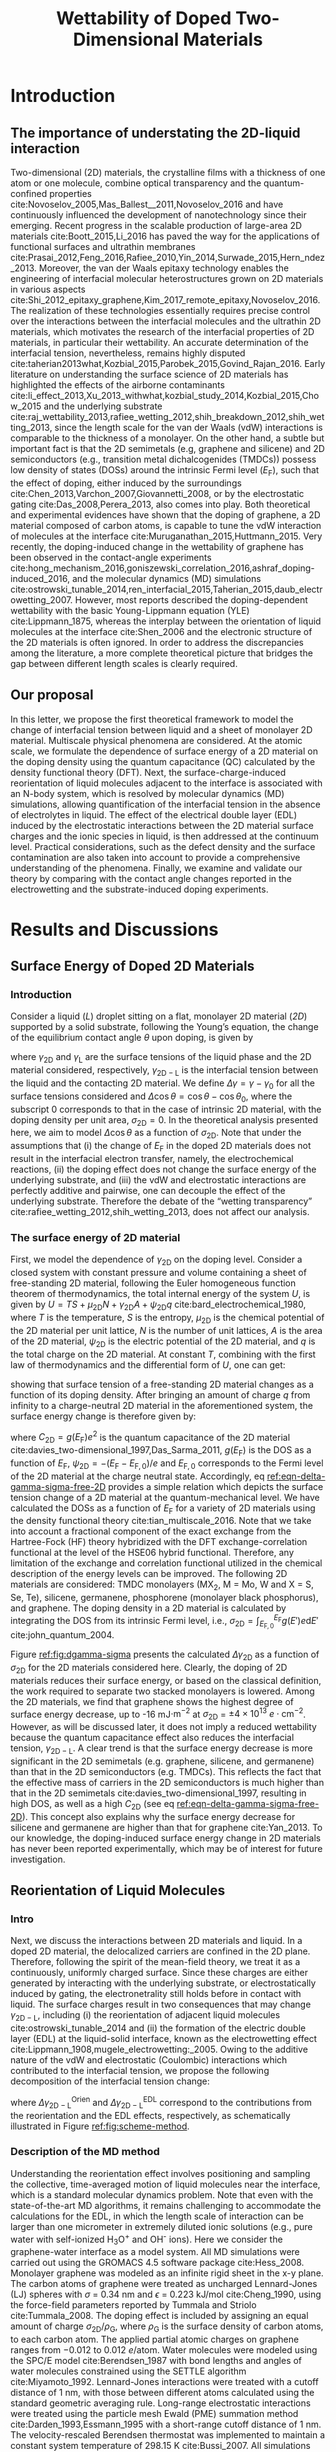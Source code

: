 #+LATEX_CLASS: achemso
#+LATEX_CLASS_OPTIONS: [journal=ancac3,manuscript=article,email=true]
#+LATEX_HEADER: \usepackage{graphicx}
#+LATEX_HEADER: \usepackage{float}
#+LATEX_HEADER: \usepackage{xcolor}
#+LATEX_HEADER: \usepackage{amsmath}
#+LATEX_HEADER: \usepackage{fontspec}
#+DESCRIPTION:
#+LATEX_HEADER: \keywords{Two-dimensional materials, doping, wettability, multiscale analysis, MD Simulation, eletrical double layer}
#+OPTIONS: tex:t toc:nil todo:t author:nil date:nil title:nil ^:t tags:nil
#+DESCRIPTION:

#+TITLE: Wettability of Doped Two-Dimensional Materials

#+LATEX_HEADER: \author{Tian Tian} 
#+LATEX_HEADER:  \affiliation{Institute for Chemical and Bioengineering, ETH Z{\"{u}}rich,  Vladimir Prelog Weg 1, CH-8093 Z{\"{u}}rich, Switzerland}

#+LATEX_HEADER: \author{Elton J. G. Santos}
#+LATEX_HEADER:  \affiliation{School of Mathematics and Physics, Queen's University Belfast, United Kingdom}
#+LATEX_HEADER:  \affiliation{School of Chemistry and Chemical Engineering, Queen's University Belfast, United Kingdom}

#+LATEX_HEADER:  \author{Shangchao Lin}
#+LATEX_HEADER:  \email{slin@eng.fsu.edu.}
#+LATEX_HEADER:  \affiliation{Department of Mechanical Engineering, Materials Science and Engineering Program, FAMU-FSU College of Engineering, Florida State University, Tallahassee, Florida 32310, United States}
#+LATEX_HEADER: \author{Chih-Jen Shih}
#+LATEX_HEADER:  \email{chih-jen.shih@chem.ethz.ch}
#+LATEX_HEADER:  \affiliation{Institute for Chemical and Bioengineering, ETH Z{\"{u}}rich,  Vladimir Prelog Weg 1, CH-8093 Z{\"{u}}rich, Switzerland}


#+NAME: abstract
#+BEGIN_EXPORT latex
\newpage{}
\begin{abstract}
  Understanding molecular interactions between liquid and the doped two-dimensional (2D) 
  materials enables new technology opportunities in functional surfaces and ultrathin membranes. 
  Here, we develop the first theoretical framework to model the wettability of the doped 2D 
  materials as a function of their doping level. Multiscale physical phenomena are considered, 
  including: (i) the change of 2D materials surface energy, 
  (ii) the molecular reorientation of liquid molecules adjacent to the interface, 
  and (iii) the electrical double layer (EDL) formed in the liquid phase. 
  \textcolor{magenta}{
  PLACE HOLDER FOR MD SIMULATIONS \\
  }
  We show that the Coulombic interaction dominates the wettability change of doped 2D materials in both atomistic and continuum length scales.
  The contribution of the reorientation effect is found to be almost 2 times in magnitude compared with the EDL effect.
  We then study the role of the surface defects and the choice of 2D material.
  Our analysis show that the defect density is responsible for the discrepancy between the recent experimental observations and our proposed 
  theory. Based on the quantum capacitances (QCs) of various 2D materials calculated by density functional theory (DFT),
  we predict that when the 2D material is electrostatically doped, 
  the contact angle change on 2D semiconductors (e.g. transition metal dichalcogenides (TMDCs)) is more
  sensitive to the gate voltage compared to that on 2D semimetals (e.g. graphene). 
  2D materials with higher QCs essentially ensure a wider operational range in 2D-material-based electrowetting devices, pushing 2D materials further towards 
  practical applications.
  Our findings reveal a general picture of the modulation of interfacial interactions on doped 2D materials. 
  We believe the multiscale model proposed here provides important insights to various crucial issues concerning the surface science of 2D materials, 
  including liquid manipulation, energy harvesting and van der Waals epitaxy, and guidelines for designing the 2D material interfaces in various applications.
\end{abstract}
# \maketitle
#+END_EXPORT

#+NAME: fun-read-xvg
#+BEGIN_SRC python :exports none :tangle fun_read_xvg.py
  def read_xvg_energy(filename):
      data = {}
      with open(filename) as f:
          s_tmp = ""
          s = f.readline()
          while s.startswith("-") is not True:
              s_tmp = s
              s = f.readline()
          attrs = s_tmp.strip().split()  # Attributes of columns
          s = f.readline()
          while len(s) > 0:
              # print(s)
              name = ""
              i = 0
              s = s.split()
              while not s[i][0].isdecimal() and not s[i][0] == "-":
                  name += s[i]
                  i += 1
              d_dic = {}
              for att in attrs[1:]:
                  d_dic[att] = float(s[i])
                  i += 1
              d_dic["Unit"] = s[-1]
              data[name] = d_dic
              s = f.readline()
      return data

#+END_SRC

#+LaTeX: \newpage{}

* Introduction

** The importance of understating the 2D-liquid interaction         :ignore:

Two-dimensional (2D) materials, the crystalline films with a thickness
of one atom or one molecule, combine optical transparency and the
quantum-confined properties
cite:Novoselov_2005,Mas_Ballest__2011,Novoselov_2016 and have
continuously influenced the development of nanotechnology since their
emerging.  Recent progress in the scalable production of large-area 2D
materials cite:Boott_2015,Li_2016 has paved the way for the
applications of functional surfaces and ultrathin membranes
cite:Prasai_2012,Feng_2016,Rafiee_2010,Yin_2014,Surwade_2015,Hern_ndez_2013.
Moreover, the van der Waals epitaxy technology enables the engineering
of interfacial molecular heterostructures grown on 2D materials in
various aspects
cite:Shi_2012_epitaxy_graphene,Kim_2017_remote_epitaxy,Novoselov_2016. The
realization of these technologies essentially requires precise control
over the interactions between the interfacial molecules and the
ultrathin 2D materials, which motivates the research of the
interfacial properties of 2D materials, in particular their
wettability.  An accurate determination of the interfacial tension,
nevertheless, remains highly disputed
cite:taherian2013what,Kozbial_2015,Parobek_2015,Govind_Rajan_2016. Early
literature on understanding the surface science of 2D materials has
highlighted the effects of the airborne contaminants
cite:li_effect_2013,Xu_2013_withwhat,kozbial_study_2014,Kozbial_2015,Chow_2015
and the underlying substrate
cite:raj_wettability_2013,rafiee_wetting_2012,shih_breakdown_2012,shih_wetting_2013,
since the length scale for the van der Waals (vdW) interactions is
comparable to the thickness of a monolayer. On the other hand, a
subtle but important fact is that the 2D semimetals (e.g, graphene and
silicene) and 2D semiconductors (e.g., transition metal
dichalcogenides (TMDCs)) possess low density of states (DOSs) around
the intrinsic Fermi level ($E_{\mathrm{F}}$), such that the effect of
doping, either induced by the surroundings
cite:Chen_2013,Varchon_2007,Giovannetti_2008, or by the electrostatic
gating cite:Das_2008,Perera_2013, also comes into play. Both
theoretical and experimental evidences have shown that the doping of
graphene, a 2D material composed of carbon atoms, is capable to tune
the vdW interaction of molecules at the interface
cite:Muruganathan_2015,Huttmann_2015. Very recently, the
doping-induced change in the wettability of graphene has been observed
in the contact-angle experiments
cite:hong_mechanism_2016,goniszewski_correlation_2016,ashraf_doping-induced_2016,
and the molecular dynamics (MD) simulations
cite:ostrowski_tunable_2014,ren_interfacial_2015,Taherian_2015,daub_electrowetting_2007. However,
most reports described the doping-dependent wettability with the basic
Young-Lippmann equation (YLE) cite:Lippmann_1875, whereas the
interplay between the orientation of liquid molecules at the interface
cite:Shen_2006 and the electronic structure of the 2D materials is
often ignored. In order to address the discrepancies among the
literature, a more complete theoretical picture that bridges the gap
between different length scales is clearly required.


** Our proposal                                                     :ignore:

In this letter, we propose the first theoretical framework to model
the change of interfacial tension between liquid and a sheet of
monolayer 2D material. Multiscale physical phenomena are
considered. At the atomic scale, we formulate the dependence of
surface energy of a 2D material on the doping density using the
quantum capacitance (QC) calculated by the density functional theory
(DFT). Next, the surface-charge-induced reorientation of liquid
molecules adjacent to the interface is associated with an N-body
system, which is resolved by molecular dynamics (MD) simulations,
allowing quantification of the interfacial tension in the absence of
electrolytes in liquid. The effect of the electrical double layer
(EDL) induced by the electrostatic interactions between the 2D
material surface charges and the ionic species in liquid, is then
addressed at the continuum level. Practical considerations, such as
the defect density and the surface contamination are also taken into
account to provide a comprehensive understanding of the
phenomena. Finally, we examine and validate our theory by comparing
with the contact angle changes reported in the electrowetting and the
substrate-induced doping experiments.

* Results and Discussions

** Surface Energy of Doped 2D Materials

*** Introduction                                                   :ignore:
Consider a liquid (/L/) droplet sitting on a flat, monolayer 2D
material (/2D/) supported by a solid substrate, following the Young’s
equation, the change of the equilibrium contact angle $\theta$ upon
doping, is given by
#+NAME: eqn-def-Young-Delta-theta
\begin{equation}
\gamma_{\mathrm{L}} \Delta \cos\theta = \Delta \gamma_{\mathrm{2D}}
                                 - \Delta \gamma_{\mathrm{2D-L}}
\end{equation}
where $\gamma_{\mathrm{2D}}$ and $\gamma_{\mathrm{L}}$ are the surface
tensions of the liquid phase and the 2D material considered,
respectively, $\gamma_{\mathrm{2D-L}}$ is the interfacial tension between the
liquid and the contacting 2D material. We define $\Delta \gamma =
\gamma - \gamma_{0}$ for all the surface tensions considered and
$\Delta \cos \theta = \cos \theta - \cos \theta_{0}$, where the
subscript 0 corresponds to that in the case of intrinsic 2D material,
with the doping density per unit area, $\sigma_{\mathrm{2D}} = 0$. In
the theoretical analysis presented here, we aim to model $\Delta \cos
\theta$ as a function of $\sigma_{\mathrm{2D}}$. Note that under the
assumptions that (i) the change of $E_{\mathrm{F}}$ in the doped 2D
materials does not result in the interfacial electron transfer,
namely, the electrochemical reactions, (ii) the doping effect does not
change the surface energy of the underlying substrate, and (iii) the
vdW and electrostatic interactions are perfectly additive and
pairwise, one can decouple the effect of the underlying
substrate. Therefore the debate of the “wetting transparency”
cite:rafiee_wetting_2012,shih_wetting_2013, does not affect our analysis.

*** The surface energy of 2D material                              :ignore:
First, we model the dependence of $\gamma_{\mathrm{2D}}$ on the doping
level. Consider a closed system with constant pressure and volume
containing a sheet of free-standing 2D material, following the Euler
homogeneous function theorem of thermodynamics, the total internal
energy of the system $U$, is given by $U = TS + \mu_{\mathrm{2D}} N +
\gamma_{\mathrm{2D}} A + \psi_{\mathrm{2D}} q$
cite:bard_electrochemical_1980, where $T$ is the temperature, $S$ is
the entropy, $\mu_{\mathrm{2D}}$ is the chemical potential of the 2D
material per unit lattice, $N$ is the number of unit lattices, $A$ is
the area of the 2D material, $\psi_{\mathrm{2D}}$ is the electric
potential of the 2D material, and $q$ is the total charge on the 2D
material. At constant $T$, combining with the first law of
thermodynamics and the differential form of $U$, one can get:
#+NAME: eqn-dgamma-dpsi
\begin{equation}
\mathrm{d} \gamma_{\mathrm{2D}} = -\frac{q}{A} \mathrm{d} \psi_{\mathrm{2D}}
                                = -\sigma_{\mathrm{2D}} \mathrm{d} \psi_{\mathrm{2D}}
\end{equation}
showing that surface tension of a free-standing 2D material changes as
a function of its doping density. After bringing an amount of charge
$q$ from infinity to a charge-neutral 2D material in the
aforementioned system, the surface energy change is therefore given
by:
#+NAME: eqn-delta-gamma-sigma-free-2D
\begin{equation}
\Delta \gamma_{\mathrm{2D}} = - \int_{0}^{\psi_{\mathrm{2D}}} \sigma_{\mathrm{2D}} \mathrm{d}\psi'
                            = - \int_{0}^{\sigma_{\mathrm{2D}}} \sigma' \left( \frac{1}{C_{\mathrm{2D}}}\right) \mathrm{d} \sigma'
\end{equation}
where $C_{\mathrm{2D}} = g(E_{\mathrm{F}}) e^{2}$ is the quantum
capacitance of the 2D material cite:davies_two-dimensional_1997,Das_Sarma_2011,
$g(E_{\mathrm{F}})$ is the DOS as a function of $E_{\mathrm{F}}$,
$\psi_{\mathrm{2D}} = -(E_{\mathrm{F}} - E_{\mathrm{F,0}})/e$ and
$E_{\mathrm{F,0}}$ corresponds to the Fermi level of the 2D material
at the charge neutral state. Accordingly, eq
[[ref:eqn-delta-gamma-sigma-free-2D]] provides a simple relation which
depicts the surface tension change of a 2D material at the
quantum-mechanical level. We have calculated the DOSs as a function of
$E_{\mathrm{F}}$ for a variety of 2D materials using the density
functional theory cite:tian_multiscale_2016. Note that we take into
account a fractional component of the exact exchange from the
Hartree-Fock (HF) theory hybridized with the DFT exchange-correlation
functional at the level of the HSE06 hybrid functional. Therefore, any
limitation of the exchange and correlation functional utilized in the
chemical description of the energy levels can be improved. The
following 2D materials are considered: TMDC monolayers (MX_{2}, M =
Mo, W and X = S, Se, Te), silicene, germanene, phosphorene (monolayer
black phosphorus), and graphene. The doping density in a 2D material
is calculated by integrating the DOS from its intrinsic Fermi level,
i.e., $\sigma_{\mathrm{2D}} = \int_{E_{\mathrm{F,0}}}^{E_{\mathrm{F}}}
g(E')e \mathrm{d}E'$ cite:john_quantum_2004.

Figure [[ref:fig:dgamma-sigma]] presents the calculated $\Delta
\gamma_{\mathrm{2D}}$ as a function of $\sigma_{\mathrm{2D}}$ for the
2D materials considered here. Clearly, the doping of 2D materials
reduces their surface energy, or based on the classical definition,
the work required to separate two stacked monolayers is lowered. Among
the 2D materials, we find that graphene shows the highest degree of
surface energy decrease, up to -16 mJ$\cdot \mathrm{m}^{-2}$ at
$\sigma_{\mathrm{2D}}$ = $\pm 4\times10^{13}\ e\cdot
\mathrm{cm}^{-2}$. However, as will be discussed later, it does not
imply a reduced wettability because the quantum capacitance effect
also reduces the interfacial tension, $\gamma_{\mathrm{2D-L}}$. A
clear trend is that the surface energy decrease is more significant in
the 2D semimetals (e.g. graphene, silicene, and germanene) than that
in the 2D semiconductors (e.g. TMDCs). This reflects the fact that the
effective mass of carriers in the 2D semiconductors is much higher
than that in the 2D semimetals cite:davies_two-dimensional_1997,
resulting in high DOS, as well as a high $C_{\mathrm{2D}}$ (see eq
[[ref:eqn-delta-gamma-sigma-free-2D]]). This concept also explains why the
surface energy decrease for silicene and germanene are higher than
that for graphene cite:Yan_2013.  To our knowledge, the doping-induced
surface energy change in 2D materials has never been reported
experimentally, which may be of interest for future investigation.


** Reorientation of Liquid Molecules

*** Intro                                                          :ignore:
Next, we discuss the interactions between 2D materials and liquid. In
a doped 2D material, the delocalized carriers are confined in the 2D
plane. Therefore, following the spirit of the mean-field theory, we
treat it as a continuously, uniformly charged surface. Since these
charges are either generated by interacting with the underlying
substrate, or electrostatically induced by gating, the
electronetrality still holds before in contact with liquid. The
surface charges result in two consequences that may change
$\gamma_{\mathrm{2D-L}}$, including (i) the reorientation of adjacent
liquid molecules cite:ostrowski_tunable_2014 and (ii) the formation of
the electric double layer (EDL) at the liquid-solid interface, known
as the electrowetting effect
cite:Lippmann_1908,mugele_electrowetting:_2005. Owing to the additive
nature of the vdW and electrostatic (Coulombic) interactions which
contributed to the interfacial tension, we propose the following
decomposition of the interfacial tension change:

#+NAME: eqn-delta-gamma-decompose
\begin{equation}
\Delta \gamma_{\mathrm{2D-L}} = \Delta \gamma_{\mathrm{2D-L}}^{\mathrm{Orien}}
                              + \Delta \gamma_{\mathrm{2D-L}}^{\mathrm{EDL}}
\end{equation}
where $\Delta \gamma_{\mathrm{2D-L}}^{\mathrm{Orien}}$ and $\Delta
\gamma_{\mathrm{2D-L}}^{\mathrm{EDL}}$ correspond to the contributions
from the reorientation and the EDL effects, respectively, as
schematically illustrated in Figure [[ref:fig:scheme-method]].


*** Description of the MD method                                   :ignore:

Understanding the reorientation effect involves positioning and
sampling the collective, time-averaged motion of liquid molecules near
the interface, which is a standard molecular dynamics problem. Note
that even with the state-of-the-art MD algorithms, it remains
challenging to accommodate the calculations for the EDL, in which the
length scale of interaction can be larger than one micrometer in
extremely diluted ionic solutions (e.g., pure water with self-ionized
H_{3}O^{+} and OH^{-} ions). Here we consider the graphene-water
interface as a model system. All MD simulations were carried out using
the GROMACS 4.5 software package cite:Hess_2008. Monolayer graphene
was modeled as an infinite rigid sheet in the x-y plane. The carbon
atoms of graphene were treated as uncharged Lennard-Jones (LJ) spheres
with $\sigma$ = 0.34 nm and $\epsilon$ = 0.223 kJ/mol cite:Cheng_1990,
using the force-field parameters reported by Tummala and Striolo
cite:Tummala_2008. The doping effect is included by assigning an equal
amount of charge $\sigma_{\mathrm{2D}} / \rho_{\mathrm{G}}$, where
$\rho_{\mathrm{G}}$ is the surface density of carbon atoms, to each
carbon atom. The applied partial atomic charges on graphene ranges
from −0.012 to 0.012 $e/\mathrm{atom}$. Water molecules were modeled using the
SPC/E model cite:Berendsen_1987 with bond lengths and angles of water
molecules constrained using the SETTLE algorithm
cite:Miyamoto_1992. Lennard-Jones interactions were treated with a
cutoff distance of 1 nm, with those between different atoms calculated
using the standard geometric averaging rule. Long-range electrostatic
interactions were treated using the particle mesh Ewald (PME)
summation method cite:Darden_1993,Essmann_1995 with a short-range
cutoff distance of 1 nm. The velocity-rescaled Berendsen thermostat
was implemented to maintain a constant system temperature of 298.15 K
cite:Bussi_2007. All simulations were carried out under the NVT
ensemble. 
# The pure water phase simulation has two free water surfaces
# exposed to vacuum in the z-direction (see Fig. [[ref:fig:MD-res]](a)), while the
# graphene-water interface simulation has one free water surface exposed
# to vacuum (see Fig. [[ref:fig:MD-res]](b)) in the z-direction.

*** Calculation details                                            :ignore:

In order to precisely determine the interfacial interactions using MD
simulations, instead of the commonly used model that compared the
nanoscale contact angle by placing a nanodroplet onto a sheet of
suspended 2D material
cite:ostrowski_tunable_2014,daub_electrowetting_2007,ren_interfacial_2015,Taherian_2015,
we simulate the difference of the total potential energy, $E$, between
two separate systems that contain (i) only water molecules with two
surfaces exposing to vacuum (L), and (ii) the same amount of water
molecules with one surface in contact with graphene (placed at z = 0)
and the other surface exposing to vacuum (GL) (see Figure
[[ref:fig:MD-res]](a) and [[ref:fig:MD-res]](b)) . Periodic boundary conditions
are used in the x- and y- directions of the simulation boxes in both
systems. The total energy in both systems can be formulated as:
$E_{\mathrm{L}} = \mu_{\mathrm{L}}n_{\mathrm{L}} +
2\gamma_{\mathrm{L}}S$ and
$E_{\mathrm{GL}}=\mu_{\mathrm{L}}n_{\mathrm{L}}+(\gamma_{\mathrm{L}} +
\gamma_{\mathrm{2D-L}} + \gamma_{\mathrm{2D}})S$, respectively, where
$\mu_{\mathrm{L}}$ is the chemical potential per water molecule in the
bulk phase, $n_{\mathrm{L}}$ is the number of liquid molecules in the simulation
box, and $S$ is the area of the xy-plane.
*************** TODO Confirm the explanation
*************** END
A simulation box with large enough length \textcolor{cyan}{HOW MUCH?}
in the z-direction is used, to minimize the effect of the long-range
electrostatic interaction at the liquid-vacuum interface, by ensuring
that the polarity orientation at the liquid-vacuum interface is random
(see Supporting Information Figure S1).  One can show that
$E_{\mathrm{GL}} - E_{\mathrm{L}} = (\gamma_{\mathrm{2D-L}} +
\gamma_{\mathrm{2D}} - \gamma_{L})S = (\Phi + 2
\gamma_{\mathrm{2D}})S$, where $\Phi$ is the interfacial energy,
which is defined as $\Phi = \gamma_{\mathrm{2D-L}} -
\gamma_{\mathrm{2D}} - \gamma_{\mathrm{L}}$, and combining with eq
[[ref:eqn-def-Young-Delta-theta]], the change of interfacial energy
$\Delta \Phi$ can be formulated as:
#+NAME: eqn-Delta-Phi-Delta-cos
\begin{equation}
\Delta \Phi = \Delta (E_{\mathrm{GL}} - E_{\mathrm{L}})/S - 2\Delta \gamma_{\mathrm{2D}} = -\gamma_{\mathrm{L}} (\Delta \cos \theta)^{\mathrm{Orien}}
\end{equation}
where $(\Delta\cos \theta)^{\mathrm{Orien}}$ corresponds to the contact
angle change due to the reorientation effect. We note that under the
framework of MD simulation, the surface tension of the 2D material
remains unchanged (i.e. $\Delta \gamma_{\mathrm{2D}}=0$), since adding
change to the atoms in the 2D plane does not alter the
$E_{\mathrm{F}}$ of the 2D material, according to eq
[[ref:eqn-delta-gamma-sigma-free-2D]]. In all simulations we assume a
constant surface tension of water $\gamma_{\mathrm{L}}=72.8\
\mathrm{mJ}\cdot \mathrm{m}^{-2}$. The contributions of the LJ
potential and the Coulombic potential (Coul) per unit area to the
change of interfacial energy is further extracted, such that $\Delta
\Phi = \Delta (E_{\mathrm{GL}} - E_{\mathrm{L}})/S = \Delta
\Phi_{\mathrm{LJ}} + \Delta \Phi_{\mathrm{Coul}}$.


*** Calculation results                                            :ignore:

Figure [[ref:fig:MD-res]](b) shows the values of $\Delta \Phi$, and its
contributions from the Lenard-Jones ($\Delta \Phi_{\mathrm{LJ}}$) and
Coulombic interactions ($\Delta \Phi_{\mathrm{Coul}}$), as functions
of $\sigma_{\mathrm{2D}}$. We note that the change of adhesion energy
in the doped graphene system is dominated by the Coulombic
interaction. When the doping level of graphene is $\pm 4 \times
10^{13}\ e\cdot \mathrm{cm}^{-2}$, the Coulombic interaction causes a
decrease in the adhesion energy of -10~-15 mJ$\cdot \mathrm{m}^{-2}$,
while the vdW interaction, on the other hand, causes a slight increase
in the adhesion energy by less than 5 mJ$\cdot \mathrm{m}^{-2}$. In
other words, concerning the reorientation of water molecules, the
Coulombic interaction favors the decrease of $\gamma_{\mathrm{2D-L}}$,
and thus the contact angle $\theta$, while the vdW interaction
slightly increases $\gamma_{\mathrm{2D-L}}$ and $\theta$. We shall
note that due to the highly polar nature of water molecules, the
average inter-molecular equilibrium distance in the absence of
external electric field is shorter than the Lenard-Jones equilibrium
distance. Increasing the doping density of the graphene sheet
essentially enhances the electric field through the liquid phase and
further decreases the inter-molecular equilibrium distance and causes
a slight increase in the $\Delta \Phi_{\mathrm{LJ}}$.
*************** TODO Prof. Lin, can you provide more detailed description for such effect?
*************** END  
The plot of $\Delta \Phi$ as a function of $\sigma_{\mathrm{2D}}$
in Figure [[ref:fig:MD-res]](b) shows an apparent asymmetric shape. This
is can be further revealed from the z-dependent local molecular
density $\rho_{\mathrm{L}}$ and charge density $\delta_{\mathrm{L}}$
profiles of the water molecules, as shown in Figure [[ref:fig:MD-res]](d) and
[[ref:fig:MD-res]](c), respectively. The molecular density of the first
water layer adjacent to graphene increases when graphene is
p-doped ($\sigma_{\mathrm{2D}}=0.012\ e\cdot \mathrm{cm}^{-2}$) and
decreases when graphene is n-doped ($\sigma_{\mathrm{2D}}=-0.012\
e\cdot \mathrm{cm}^{-2}$) compared with the case of charge-neutral
graphene, indicating the polarity-dependent adsorption of water
molecules on graphene. Similar trend can also be observed in the
$\delta_{\mathrm{L}}$ profiles.
*************** TODO Needs more detailed explanation!
*************** END
*************** TODO Explanation of the positive part of $\Delta \Phi$ when $\sigma_{\mathrm{2D}} \approx -2$ ?
*************** END
*** Discussion                                                     :ignore:

The fact that the Coulombic interaction between the doped carbon atoms
and water molecules dominate the reorientation effect implies that the
above analysis remains valid for other 2D semimetal systems (silicene
and germanene), assuming the buckling of the unit lattice and the
lattice mismatching between different 2D semimetals are not
significant. On the other hand, for the 2D semiconductors such as the
TMDCs, in which their $\gamma_{\mathrm{2D-L}}$ are already largely
determined by the Coulombic interactions in the intrinsic case
cite:Govind_Rajan_2016,Chow_2015, more advanced simulation tools might
be required.
*************** TODO Is this explanation valid?
*************** END


** Electrical Double Layer Effect

*** Introduction of EDL                                            :ignore:

The EDL effect that decreases the interfacial tension has been
extensively studied in the context of the electrowetting phenomena
cite:Mugele_2005, in which the interfacial tension is reduced due to
the adsorption of ionic species at the solid-liquid interface. Here we
extend the concept to the 2D material-liquid systems. Consider a
closed system containing an interface formed between liquid and a
sheet of free-standing 2D material, by combining with the Gibbs
adsorption theory cite:bard_electrochemical_1980, the procedure
described to obtain eq [[ref:eqn-delta-gamma-sigma-free-2D]] yields:
\begin{equation}
\label{eq:2}
\mathrm{d} \gamma_{\mathrm{2D-L}}^{\mathrm{EDL}} = -\sigma_{\mathrm{2D}} \mathrm{d} \psi_{\mathrm{2D}}
                                                   -\sum_{\mathrm{i}} \Gamma_{\mathrm{i}} \mathrm{d}\mu_{\mathrm{i}}
\end{equation}
where $\Gamma_{\mathrm{i}}$ and $\mu_{\mathrm{i}}$ are the interfacial
excess and the chemical potential of the ionic specie $i$ at the
interface, respectively. The interfacial chemical potential of a
charged solute $\mu_{\mathrm{i}}$, compared with that in the bulk
solution, is given by
$\mu_{\mathrm{i}}=z_{\mathrm{i}}e\psi_{\mathrm{2D}}$, where
$z_{\mathrm{i}}$ is the valency of component $i$, and we assume that
the interfacial electric potential of all charged species are equal to
$\psi_{\mathrm{2D}}$. Considering a binary solution of a /z/ : /z/
electrolyte, we can derive the interfacial tension change due to the
EDL effect $\Delta \gamma_{\mathrm{2D-L}}^{\mathrm{EDL}}$, similar to
the approach of eq [[ref:eqn-delta-gamma-sigma-free-2D]]:
#+NAME: eqn-Delta-gamma-2DL-EDL-full
\begin{equation}
\Delta \gamma_{\mathrm{2D-L}}^{\mathrm{EDL}} = 
-\int_{0}^{\sigma_{\mathrm{2D}}} \sigma' \left(\frac{1}{C_{\mathrm{2D}}}\right) \mathrm{d}\sigma'
-\int_{0}^{\sigma_{\mathrm{L}}} \sigma' \left(\frac{1}{C_{\mathrm{EDL}}}\right) \mathrm{d}\sigma'
\end{equation}
where $\sigma_{\mathrm{L}}$ is the interfacial charge density per unit
area in the liquid phase, and $C_{\mathrm{EDL}}$ is the total
capacitance of the EDL. Combining eq [[ref:eqn-Delta-gamma-2DL-EDL-full]]
with eqs [[ref:eqn-def-Young-Delta-theta]] and
[[ref:eqn-delta-gamma-sigma-free-2D]] yields the expression for the
contact angle change due to the EDL effect, $(\Delta \cos
\theta)^{\mathrm{EDL}}$:
#+NAME: eqn-Delta-cos-EDL
\begin{equation}
(\Delta \cos \theta)^{\mathrm{EDL}} = -\frac{1}{\gamma_{\mathrm{L}}}
                                      \int_{0}^{\sigma_{\mathrm{L}}} \sigma' 
                                      \left(\frac{1}{C_{\mathrm{EDL}}}\right) \mathrm{d}\sigma'
\end{equation}
From eqs [[ref:eqn-delta-gamma-sigma-free-2D]] and
[[ref:eqn-Delta-gamma-2DL-EDL-full]] we can see that the surface charge on
a 2D material $\sigma_{\mathrm{2D}}$ decreases both the
$\gamma_{\mathrm{2D}}$ and $\gamma_{\mathrm{2D-L}}$ with the same
degree: $\int_{0}^{\sigma_{\mathrm{2D}}} \sigma'/C_{\mathrm{2D}}
\mathrm{d}\sigma'$, which will be canceled out in the YLE. As a result
eq [[ref:eqn-Delta-cos-EDL]] shows that the contact angle change due to
EDL effect $(\Delta \cos \theta)^{\mathrm{EDL}}$, is only governed by
the interfacial excess in the liquid phase.




*** The model                                                      :ignore:

We describe the electric potential profile in liquid with the
one-dimensional Gouy-Chapman-Stern model cite:Stern_1924_theory, as
schematically shown in Figure [[ref:fig:res-EDL]](a).  The EDL consists a
Helmholtz layer with the permittivity of liquid
$\epsilon_{\mathrm{L}}$ and thickness $d_{\mathrm{H}}$, next to the
Gouy-Chapman (GC) diffuse layer where the electric potential profile
follows the Poisson Boltzmann equation
cite:bard_electrochemical_1980. The $C_{\mathrm{EDL}}$ of the
Gouy-Chapman-Stern model is equivalent to two capacitors in series,
namely,
#+NAME: eqn-GCS-capacitance-series
\begin{equation}
\frac{1}{C_{\mathrm{EDL}}} = \frac{1}{C_{\mathrm{H}}} + \frac{1}{C_{\mathrm{GC}}}
\end{equation}
where $C_{\mathrm{H}}=\epsilon_{\mathrm{L}}/d_{\mathrm{H}}$ is the
capacitance of the Helmholtz double layer and
$C_{\mathrm{GC}}=\sqrt{\frac{2z^{2}e^{2}\epsilon_{\mathrm{L}}c_{0}N_{\mathrm{A}}}{k_{\mathrm{B}}T}}
\cosh(\frac{ze\psi_{\mathrm{GC}}}{2k_{\mathrm{B}}T})$ is the
capacitance of the GC layer, with $\psi_{\mathrm{GC}}$ presenting the
electric potential at the GC interface. Consider a Gaussian enclosure
which includes the 2D material layer and the EDL, due to zero net
electric field at the surface of the Gaussian enclosure, we know that
the interfacial charge in the liquid phase $\sigma_{\mathrm{L}}$
compensates the surface charge in the 2D material
cite:bard_electrochemical_1980, such that:
#+NAME: eqn-neutrality
\begin{equation}
\sigma_{\mathrm{2D}} + \sigma_{\mathrm{L}} = 0
\end{equation}
And therefore, the electric potentials corresponding to the surface of
the 2D material and the outer Helmholtz plane, $\psi_{\mathrm{2D}}$
and $\psi_{\mathrm{GC}}$, are given by:
#+NAME: eqn-psi-GC
\begin{equation}
\begin{aligned}
  \psi_{\mathrm{GC}} &= -\frac{2k_{\mathrm{B}}T}{ze} 
                         \sinh^{-1}\left(
                         \frac{-\sigma_{\mathrm{2D}}}{\sqrt{8c_{0}N_{\mathrm{A}}\epsilon_{\mathrm{L}}k_{\mathrm{B}}T}}
                            \right) \\
  \psi_{\mathrm{2D}} &= \psi_{\mathrm{GC}} + \sigma_{\mathrm{2D}}\frac{d_{\mathrm{H}}}{\epsilon_{\mathrm{L}}}
\end{aligned}
\end{equation}
where $c_{0}$ is the molar concentration of the electrolyte,
$N_{\mathrm{A}}$ is the Avogadro constant and $k_{\mathrm{B}}$ is the
Boltzmann constant, respectively. Accordingly, the final form of
$(\Delta \cos \theta)^{\mathrm{EDL}}$ is given by:
#+NAME: eqn-Delta-cos-EDL-final
\begin{equation}
\begin{aligned}
(\Delta \cos \theta)^{\mathrm{EDL}} &= \frac{\sigma_{\mathrm{2D}}^{2}}{2\gamma_{\mathrm{L}}
                                       C_{\mathrm{H}}}\frac{1}{\gamma_{\mathrm{L}}}
                                       \sqrt{\frac{32k_{\mathrm{B}}^{3}T^{3} \epsilon_{\mathrm{L}} c_{0} 
                                       N_{\mathrm{A}}}{z^{2}e^{2}}} 
                                       \left[\cosh(\frac{z e \psi_{\mathrm{GC}}}{2k_{\mathrm{B}} T}) -1 \right]\\
                                    &= \frac{\Delta \sigma_{\mathrm{2D}}^{2}}{2\gamma_{\mathrm{L}}}
                                       \left[ \frac{1}{C_{\mathrm{H}}} + \frac{1}{(C_{\mathrm{DH}} + 
                                       C_{\mathrm{GC}})/2}\right]
\end{aligned}
\end{equation}
where $C_{\mathrm{DH}}=\epsilon_{\mathrm{L}}/\lambda_{\mathrm{D}}$ is
the linearized capacitance of the diffuse layer using the
Debye-Hückel approximation cite:bard_electrochemical_1980, and
$\lambda_{\mathrm{D}}=\sqrt{\frac{\epsilon_{\mathrm{L}}k_{\mathrm{B}}T}{2z^{2}e^{2}c_{0}N_{\mathrm{A}}}}$
is the Debye screening length. Comparing with the classical
electrowetting model based on the YLE, $\Delta \cos \theta =
-\frac{\sigma^{2}}{2\gamma_{\mathrm{L}}C_{\mathrm{YL}}}$, where
$C_{\mathrm{YL}}$ is the equivalent capacitance in YLE, we can write
the equivalent capacitance in our model as:
#+NAME: eqn-CYL-model
\begin{equation}
\frac{1}{C_{\mathrm{YL}}} = \frac{1}{C_{\mathrm{H}}} + \frac{1}{(C_{\mathrm{DH}} + C_{\mathrm{GC}})/2}
\end{equation}




*** Analysis                                                       :ignore:

The above analysis yields two important implications: (i) If a thin
contamination layer (usually composed of charge-neutral hydrocarbon
species cite:li_effect_2013) exists between the Helmholtz layer and
the 2D material surface, the electroneutrality at the interface (eq
[[ref:eqn-neutrality]]) still holds, such $(\Delta \cos
\theta)^{\mathrm{EDL}}$ remains the same (see eq
[[ref:eqn-Delta-cos-EDL-final]]). In other words, despite the recent
debate about the role of the airborne adsorbates in the contact angle
measurement on 2D materials
cite:li_effect_2013,Kozbial_2015,Xu_2013_withwhat,Chow_2015, we
propose that the experimental observation of the doping-induced
contact angle change is more robust and reproducible. (ii) As shown in
eqs [[ref:eqn-GCS-capacitance-series]] and
[[ref:eqn-Delta-gamma-2DL-EDL-full]], the equivalent capacitance in the
YLE, $C_{\mathrm{YL}}$, is not identical to the total capacitance in
the EDL, $C_{\mathrm{EDL}}$. We notice that the literature in this
field (e.g. Refs.
citenum:ostrowski_tunable_2014,daub_electrowetting_2007,goniszewski_correlation_2016,ashraf_doping-induced_2016)
often simple assumed that $C_{\mathrm{YL}}=C_{\mathrm{DH}}$ in the
YLE, which is only valid when $\psi_{\mathrm{2D}} < k_{\mathrm{B}}T/e$ (~25.7
mV at room temperature) cite:israelachvili03_inter. However such
assumption is often not valid: for instance a typical doping level of
graphene ($\sigma_{\mathrm{2D}}=10^{13}\ e\cdot \mathrm{cm}^{-2}$) in
pure water ($c_{0}=10^{-7}$ mol$\cdot \mathrm{L}^{-1}$) already
generates a $\psi_{\mathrm{2D}}$ of ca. 
#+NAME: calc-psi
#+BEGIN_SRC python :exports results :noeval
  import scipy.constants as const
  from scipy import arcsinh

  A = (8*const.k*298*80*const.epsilon_0*10**-7*1000*const.N_A)**0.5
  sigma = const.e*10**13*10**4
  psi = arcsinh(sigma/A)*2*const.k*298/const.e*1000  # potential in mV

  print("%.0f mV." % psi)

#+END_SRC

#+RESULTS: calc-psi
:RESULTS:
347 mV.
:END:
Therefore we suggest that the calculated doping-induced contact angle
in the literature tend to be overestimated.


*** Results                                                        :ignore:

Consider the interface formed between graphene and an aqueous solution
containing (1:1) electrolyte with concentration $c_{0}$, using the
parameters $d_{\mathrm{H}}=3$ Å cite:mcclendon_thickness_1927, and
$\gamma_{\mathrm{L}}=72.8\ \mathrm{mJ}\cdot \mathrm{m}^{-2}$ at
$T=298$ K, the calculated $(\Delta \cos \theta)^{\mathrm{EDL}}$ as a
function of $\sigma_{\mathrm{2D}}$ is shown in Figure
[[ref:fig:res-EDL]](b).  Note that $c_{0}=10^{-7}$ mol$\cdot
\mathrm{L}^{-1}$ corresponds to the case of pure water. We find that
the contact angle change is more pronounced in a more diluted
electrolyte solution, as a result of the reduction in the Debye
screening length $\lambda_{\mathrm{D}}$, which in turn increased both
$C_{\mathrm{GC}}$ and $C_{\mathrm{DH}}$. This differs from the
electrowetting phenomena on dielectrics, in which the equivalent
capacitance $C_{\mathrm{YL}}$ is governed by the capacitance of the
dielectric layer, and the contact angle change is almost independent
of the of the electrolyte concentration cite:Mugele_2005. Furthermore,
within the range of $\sigma_{\mathrm{2D}}$ considered here
($-4\times10^{13}$ ~ $4\times10^{13}\ e\cdot \mathrm{cm}^{-2}$), the
calculated $(\Delta \cos \theta)^{\mathrm{EDL}}$ is always less than
0.06.  In combination with the $\Delta
\gamma^{\mathrm{Orien}}_{\mathrm{2D-L}}$ (or equivalently $\Delta
\Phi$) calculated by the MD simulation, we further show the overall
change of contact angle $(\Delta \cos \theta)^{\mathrm{Orien + EDL}}$,
as a combined effect of the reorientation and EDL, in Figure
[[ref:fig:res-EDL]](c). The discrete data of $\Delta \Phi$ as a function
of $\sigma_{\mathrm{2D}}$ is fitted by a third order polynomial
function (see Supporting Information Figure S3).  We observe that the
reorientation effect is more pronounced than the EDL effect (ca. 2 times
in magnitude), and the overall change of contact angle is less
dependent on the solute concentration, compared with the case only
considering the EDL effect.

With the consideration of both the reorientation and the EDL effects,
the $\Delta \cos \theta$ is calculated to be 0.06~0.08 (corresponding
to a contact angle decrease of 3.5~4.5$^{\circ}$ if contact angle at
charge neutral condition is 90$^{\circ})$, when the doping density of
graphene is $1\times10^{13}\ e\cdot \mathrm{cm}^{-2}$, which can be
readily achieved by either electrostatic gating
cite:hong_mechanism_2016 or substrate doping
cite:ashraf_doping-induced_2016. However the contact angle change upon
doping is still less than measured values under the aforementioned
experimental conditions. Considering the unavoidable presence of
contamination layers and charged soluble contaminants in experimental
conditions, the orientation effect will be further
attenuated. Therefore we believe that more practical considerations
should be taken into account to fully elucidate the current
experimental observations.


** Practical Considerations

*** Explanation of the model                                       :ignore:

To further adapt our analysis of the reorientation and the EDL
phenomena to the experimental observations, some practical
considerations need to be taken into account. In practice, due to the
fact that a large-area sheet of 2D material is required to carry out
the macroscopic contact angle measurement, most of the experimental
findings are based on the chemical-vapor-deposited (CVD) samples,
which are inherently polycrystalline with grain boundaries
cite:Banhart_2011_defect.  In addition, transfer of the ultrathin
films onto a solid surface also results in defects ranging from
nanometer to micrometer scale. Surface contamination by polymer
residue is another consequence of the frequently utilized
polymer-supported transfer process of 2D materials. However as shown
in our previous analysis, such charge-neutral contamination layer will
not influence the value of $(\Delta \cos \theta)^{\mathrm{EDL}}$. Here
we show that the defect density plays an important role in determining
the contact angle change on the doped 2D materials. Consider a void on
a 2D material that allows direct penetration of the electric field
exerted by the substrate, either from the dopants on the substrate
surface (see Figure [[ref:fig:f-nc-exp]](a)), or from the electrostatic
gating (Figure [[ref:fig:f-nc-exp]](b)).
 Consequently, the electric field directly interacts with the
electrolyte solution and builds up an EDL adjacent to the substrate
surface, with the effective capacitance in liquid at the void region
with surface charge density $\sigma_{\mathrm{v}}$ and effective
capacitance in the liquid $C_{\mathrm{v}}$. Since the interfacial
charge density in liquid, $\sigma_{v}$ equals that in the region
covered by 2D material, $\sigma_{\mathrm{2D}}$, we can therefore describe the
contact angle change of a substrate interface with mixture of
2D-material-covered and void regions as follows:
#+NAME: eqn-def-Delta-cos-mixture
\begin{equation}
\Delta \cos \theta = -\frac{\sigma_{\mathrm{2D}}^{2}}{2\gamma_{\mathrm{L}}}[
                        (1-f)\frac{1}{C_{\mathrm{YL}}} + f\frac{1}{C_{\mathrm{v}}}]
\end{equation}
where $f$ is the defect fraction in the 2D material. Note that the
electrostatic gating involves the formation of a quantum capactior
comprised of a dielectric layer sandwiched between a 2D material and a
metallic gate electrode cite:tian_multiscale_2016. Accordingly, the
voltage applied to the gate electrode $V_{\mathrm{G}}$, is given by
cite:tian_multiscale_2016:
#+NAME: eqn-VG-gating
\begin{equation}
V_{\mathrm{G}} = \frac{\sigma_{\mathrm{2D}} - \sigma_{\mathrm{D}}}{C_{\mathrm{d}}}
                  + \int_{\sigma_{0}}^{\sigma_{\mathrm{2D}}} \frac{1}{C_{\mathrm{2D}}} \mathrm{d}\sigma'
\end{equation}
where $C_{\mathrm{d}}$ is the capacitance of the dielectric layer, and
$\sigma_{0}$ is the initial doping density of the 2D material,
corresponding to $V_{\mathrm{G}}=0$.


*** Examine the incomplete coverage                                :ignore:
In order to examine the effect of incomplete 2D material coverage, two
independent sets of experimental results, which measure the water
contact angle on (i) substrate-doped graphene
cite:ashraf_doping-induced_2016 and (ii) electrostatically-gated
graphene cite:hong_mechanism_2016 are chosen to compare, with
$C_{\mathrm{v}} = C_{\mathrm{DH}}$ and $C_{\mathrm{v}} =
C_{\mathrm{d}}$ in eq [[ref:eqn-def-Delta-cos-mixture]], respectively. In
each case the parameter $f$ is determined by solving an optimization
fitting problem concerning the $\Delta \cos \theta$ via experimental
data and from eq [[ref:eqn-def-Delta-cos-mixture]]. Together with the
calculated $\Delta \cos \theta$ on defect-free graphene, Figure
[[ref:fig:f-nc-exp]](c) compares the best-fitted $\Delta \cos \theta$ as a
function of $\sigma_{\mathrm{2D}}$. For both systems considered, we
observe a slight shift in the minima of the fitted curves from the
charge neutral point of graphene, indicating that the graphene layer
is initially doped, which is supported by most of various previous
experimental observations
cite:Shih2015PartiallyScreened,goniszewski_correlation_2016.  The
fitted values of $f$ are both small (3.6% for the
electrostatically-gated graphene and 3.0% for substrate-doped
graphene), clearly demonstrating that the contact angle change is
greatly influenced by the defect density. We believe this might
explain the discrepancy between the experimental observations and the
theory proposed here.

*** Choice of 2D materials                                         :ignore:

Finally, we discuss the influence of 2D material choice under the
electrostatic gating condition. Eq [[ref:eqn-Delta-cos-EDL-final]] has suggested
that the contact angle change only depends on $\sigma_{\mathrm{2D}}$,
and the voltage applied to the gate electrode, $V_{\mathrm{G}}$,
follows eq [[ref:eqn-VG-gating]]. In other words, when a thick,
low-dielectric-constant (low-$k$) material is used, such that
$C_{\mathrm{d}} \ll C_{\mathrm{2D}}$, one can infer that the contact
angle change $\Delta \cos \theta$ is clearly independent of choice of
2D material. On the other hand, if $C_{\mathrm{d}}$ is comparable to $C_{\mathrm{2D}}$, the choice
of 2D material comes into play. Specifically, by combining eqs [[ref:eqn-psi-GC]]
and [[ref:eqn-VG-gating]], it follows:
#+NAME: eqn-dVG-choice-2D
\begin{equation}
\begin{aligned}
\mathrm{d} V_{\mathrm{G}} &= (\frac{1}{C_{\mathrm{d}}} + \frac{1}{C_{\mathrm{2D}}}) \mathrm{d} \sigma_{\mathrm{2D}} \\
\mathrm{d} \psi_{\mathrm{2D}} &= -(\frac{1}{C_{\mathrm{H}}} + \frac{1}{C_{\mathrm{GC}}}) \mathrm{d} \sigma_{\mathrm{L}}
\end{aligned}
\end{equation}
And since $\sigma_{\mathrm{2D}} = -\sigma_{\mathrm{L}}$, the first
derivative of $\psi_{\mathrm{2D}}$ with respect to $V_{\mathrm{G}}$, namely $\beta$, is given by:
#+NAME: eqn-def-beta
\begin{equation}
\beta = \frac{\mathrm{d} \psi_{\mathrm{2D}}}{\mathrm{d} V_{\mathrm{G}}} 
      = \frac{\frac{1}{C_{\mathrm{H}}} + \frac{1}{C_{\mathrm{GC}}}}{\frac{1}{C_{\mathrm{d}}} + \frac{1}{C_{\mathrm{2D}}}}
\end{equation}
The index $\beta$ here quantifies the tunability of the contact angle change
by $V_{\mathrm{G}}$. Accordingly, a high degree of $\beta$ can be attained by increasing both $C_{\mathrm{d}}$ and
$C_{\mathrm{2D}}$, in which the choice of 2D material comes into play.

Here we demonstrate this effect by considering an electrowetting device based on 2D material, which is composed of a thin, high-$k$
dielectric layer (2 nm HfO_{2} layer with the relative permittivity
$\epsilon_{\mathrm{d}}=24.0$) underlying a layer of monolayer 2D
material, as schematically shown in Figure [[ref:fig:dcos-all-2D]](a).  As
discussed in the section of reorientation effect, the change of
interfacial energy by MD simulation of the graphene-water system may
not be readily applied to other 2D material-water interfaces. On the
other hand, the EDL effect, caused by the arrangement of soluble
electrolytes, is independent of the choice of 2D material. Therefore
we only consider the EDL effect when comparing s the choice of 2D
material.By using the DFT-calculated $C_{\mathrm{2D}}$ as a function
of $\sigma_{\mathrm{2D}}$ (see the section of 2D materials surface
energy), the calculated $(\Delta \cos \theta)^{\mathrm{EDL}}$ as a function of
$V_{\mathrm{G}}$ for a variety of 2D materials considered, is shown in
Figure [[ref:fig:dcos-all-2D]](b).

We predict that the contact angle change on 2D semiconductors is more
sensitive to $V_{\mathrm{G}}$ compared to that on 2D semimetals, due
to the higher quantum capacitance of 2D semiconductors. Note that
within the $V_{\mathrm{G}}$ range considered, the $\Delta \cos \theta$
of TMDCs can be larger than 0.25, corresponding to a contact angle
decrease more than 15$^{\circ}$ when the contact angle at charge neutral condition is $90^{\circ}$, which is practical for the purpose of
liquid manipulation cite:Mugele_2005,Hayes_2003_nature_EWOD.
In other words, a 2D material with a high $C_{\mathrm{2D}}$ reduces the voltage
required to reach the same doping level, thereby possessing a wider
operational region in their liquid-phase-based devices (e.g., Refs citenum:Yin_2014,hong_mechanism_2016).


* Conclusion

In conclusion, we present a multiscale model concerning the
wettability of doped 2D materials, by combining (i) the change of 2D
materials surface energy, (ii) the molecular reorientation of liquid
molecules adjacent to the interface, and (iii) the electrical double
layer formed in the liquid phase. Taking graphene as an example, we
show that the Coulombic interaction dominates the change of liquid-2D
material interfacial tension, at both atomistic and continuum length
scales.  
*************** TODO Some comments on the MD simulation
*************** END
Our analysis reveals that the reorientation effect is more pronounced
(ca. 2 times in magnitude) than the EDL effect, at the same doping
level. On the graphene surface, the combined reorientation and EDL
effects can induce a change of the interfacial surface tension $\Delta
\gamma_{\mathrm{2D-L}}$ as large as -15~-20 $\mathrm{mJ}\cdot \mathrm{m}^{-2}$,
when the doping density is $\pm 4 \times 10^{13}\ e\cdot
\mathrm{cm}^{-2}$. We further show that, the defect density of 2D
materials is responsible for the discrepancy between the previous
experimental findings of wettablity on doped graphene and the our
proposed multiscale model. Based on the quantum capacitances (QCs) of
various 2D materials calculated by density functional theory (DFT), we
predict that in the case of electrostatically doped 2D materials, the
contact angle change on 2D semiconductors (e.g. transition metal
dichalcogenides (TMDCs)) is more sensitive to the gate voltage
compared to that on 2D semimetals (e.g. graphene). 2D materials with
higher QCs essentially ensures a wider operational range of liquid
manipulation in 2D-material-based electrowetting devices.  Our
findings reveals a general picture of the modulation of interfacial
interactions on doped 2D materials. The analysis of doping-induced
wettablity change on 2D materials can be further extended to other
aspects concerning the surface science of 2D materials, including
molecular self assembly and van der Waals epitaxy, which share the
same essence of interfacial interaction manipulation.  We believe the
multiscale model proposed here provides insights to various crucial
issues concerning the surface science of doped 2D materials, including
liquid manipulation, energy harvesting and van der Waals epitaxy, and
provides guidelines for designed the 2D material interfaces in various
applications.
* REFERENCES                                                         :ignore:
# Here 
[[bibliography:ref.bib]]

\newpage{}
* Figures 

** Figure of 2D surface tension - charge                            :ignore:
#+NAME: py-cal-dgamma-2D
#+BEGIN_SRC python :exports results 
  import matplotlib, numpy, scipy
  matplotlib.use("Agg")
  import matplotlib.pyplot as plt
  import scipy.constants as const
  import pycse.orgmode as org
  from scipy.integrate import cumtrapz, trapz
  from dcos_sigma import cal_2D
  from pubfigure.FigureCollection import FigureCollection

  Materials = {}
  # The parameters are using values of 10^13 e/cm^2 for sigma
  # and uF/cm^2 for C
  Styles = {"MoS2": "--",
            "MoSe2": "-.",
            "MoTe2": ":",
            "WS2": "--",
            "WSe2": "-.",
            "WTe2": ":",
            "Gr": "-",
            "Si": "-",
            "Ge": "-",
            "P": "--"
  }
  Materials['MoS2'] = dict(n=[48.32, 0, 3.6270e-13],
                           p=[186.6, 0, 9.6567e-13],
                           name=r"MoS$_{2}$",)
  Materials['MoSe2'] = dict(n=[55.94, 0, 4.2354e-13],
                            p=[74.76, 0, 4.7792e-14],
                            name=r"MoSe$_{2}$",)
  Materials['MoTe2'] = dict(n=[61.67, 0, 4.7299e-13],
                            p=[82.52, 0, 1.0820e-13],
                            name=r"MoTe$_{2}$",)
  Materials['WS2'] = dict(n=[33.92, 0, 3.6270e-13],
                          p=[169.5, 0, 9.1869e-13],
                          name=r"WS$_{2}$",)
  Materials['WSe2'] = dict(n=[36.99, 0, 3.955e-13],
                           p=[52.01, 0, 3.0965e-13],
                           name=r"WSe$_{2}$",)
  Materials['WTe2'] = dict(n=[37.87, 0, 3.8405e-13],
                           p=[52.01, 0, 4.0845e-13],
                           name=r"WTe$_{2}$",)
  Materials['P'] = dict(n=[54.47, 0, 8.9640e-14],
			p=[67.86, 0, 6.7077e-15],
			name="Phosphorene",)
  Materials['Gr'] = dict(n=[0, 2.745969059762e-06, 0],
			 p=[0, 2.747402905456e-06, 0],
			 name="Graphene",)
  Materials['Si'] = dict(n=[0, 4.872842161338e-06, 0],
			 p=[0, 4.663485703981e-06, 0],
			 name="Silicene")
  Materials['Ge'] = dict(n=[0, 5.447917304238e-06, 0],
			 p=[0, 4.868667384166e-06, 0],
			 name="Germanene")

  # Only single unit!
  def f_C_2D(sigma_, mater):
      # Receive the sigma in SI
      param_n = Materials[mater]["n"]
      param_p = Materials[mater]["p"]
      n_13 = sigma_/const.e/10**4
      # Return the C_2D in SI
      if n_13>0:
          return (param_p[0]
                  + param_p[1]*scipy.absolute(n_13)**0.5
                  + param_p[2]*scipy.absolute(n_13))/100
      else:
          return (param_n[0]
                  + param_n[1]*scipy.absolute(n_13)**0.5
                  + param_n[2]*scipy.absolute(n_13))/100

  def f_dgamma(sigma_lim, mater):
      # sigma_lim is using the absolute value
      param_n = Materials[mater]["n"]
      param_p = Materials[mater]["p"]
      sigma_p = numpy.linspace(sigma_lim*10**-6, sigma_lim, 200)
      sigma_n = numpy.linspace(-sigma_lim*10**-6, -sigma_lim, 200)
      C_2D_p = numpy.array([f_C_2D(sigma_, mater) for sigma_ in sigma_p])
      C_2D_n = numpy.array([f_C_2D(sigma_, mater) for sigma_ in sigma_n])
      dgamma_p = cumtrapz(-sigma_p/C_2D_p, sigma_p, initial=0)
      dgamma_n = cumtrapz(-sigma_n/C_2D_n, sigma_n, initial=0)
      sigmas = numpy.hstack([sigma_n[::-1], sigma_p])
      dgammas = numpy.hstack([dgamma_n[::-1], dgamma_p])
      return sigmas, dgammas

  def plot_dgamma_sigma(fig):
      ax = fig.add_subplot(111)
      n_lim = 4
      sigma_lim = n_lim*10**13*10**4*const.e

      for m in ["Gr", "Si", "Ge", "MoS2", "MoSe2", "MoTe2", "WS2", "WSe2", "WS2", "P"]:
          sigmas, dgammas = f_dgamma(sigma_lim, m)
          ax.plot(sigmas/const.e/10**17, dgammas*1000, Styles[m], label=Materials[m]["name"])
      ax.set_xlabel(r"$\sigma_{\mathrm{2D}}$ ($10^{13}\ e\cdot$cm$^{-2}$)")
      ax.set_ylabel(r"$\Delta\gamma_{\mathrm{2D}}$ (mJ$\cdot$m$^{-2}$)")
      ax.legend(loc=0, prop=dict(size="smaller"))
      # ax.set_xlim(-2, 2)
      # ax.set_ylim(0, 0.15)
      fig.tight_layout(pad=0)



  if __name__ == "__main__":
      fc = FigureCollection(pagesize=(2.8, 2.3),
                            figure_style="science",
                            col=1, row=1)
      fig2, _ = fc.add_figure(label=False, outline=True)
      fig2.set_plot_func(plot_dgamma_sigma)
      org.figure(fc.save_all("../img/dgamma-sigma.pdf", outline=False),
		 attributes=[("latex", ":width 0.95\linewidth")],
		 label="fig:dgamma-sigma",
		 caption=(r"$\Delta \gamma_{\mathrm{2D}}$ "
                          "as a function of "
                          r"$\sigma_{\mathrm{2D}}$ "
                          "for selected 2D materials: graphene, silicene, germanene, "
                          r"MoS$_{2}$, MoSe$_{2}$, MoTe$_{2}$, WS$_{2}$, WSe$_{2}$ and WTe$_{2}$"))

#+END_SRC

#+RESULTS: py-cal-dgamma-2D
:RESULTS:
#+CAPTION: $\Delta \gamma_{\mathrm{2D}}$ as a function of $\sigma_{\mathrm{2D}}$ for selected 2D materials: graphene, silicene, germanene, MoS$_{2}$, MoSe$_{2}$, MoTe$_{2}$, WS$_{2}$, WSe$_{2}$ and WTe$_{2}$
#+LABEL: fig:dgamma-sigma
#+ATTR_latex: :width 0.95\linewidth
[[file:../img/dgamma-sigma.pdf]]
:END:

** Scheme Multiscale                                                :ignore:

#+NAME: fig:scheme-method
#+CAPTION: Scheme of the multiscale approach for modeling the doping-induced wettability tuning of 2D materials.
#+ATTR_LATEX: :width 0.95\linewidth
#+ATTR_LATEX: :float t
[[file:../img/scheme-methods.png]]

** Figure MD                                                        :ignore:

#+NAME: plot-change-adhesion
#+BEGIN_SRC python :exports none :tangle plot_change_adhesion.py
  import numpy
  import scipy
  import scipy.constants as const
  import matplotlib
  matplotlib.use("Agg")
  import matplotlib.pyplot as plt
  import pycse.orgmode as org
  from copy import copy

  charge_per_atom = [0, 0.001, 0.002, 0.003, 0.004, 0.005, 0.006, 0.008, 0.010, 0.012]

  c_atom_to_sigma = lambda x: x*2/(2.465e-8**2*scipy.sin(scipy.pi/3))

  def read_xvg_energy(filename):
      data = {}
      with open(filename) as f:
          s_tmp = ""
          s = f.readline()
          while s.startswith("-") is not True:
              s_tmp = s
              s = f.readline()
          attrs = s_tmp.strip().split()  # Attributes of columns
          s = f.readline()
          while len(s) > 0:
              # print(s)
              name = ""
              i = 0
              s = s.split()
              while not s[i][0].isdecimal() and not s[i][0] == "-":
                  name += s[i]
                  i += 1
              d_dic = {}
              for att in attrs[1:]:
                  d_dic[att] = float(s[i])
                  i += 1
              d_dic["Unit"] = s[-1]
              data[name] = d_dic
              s = f.readline()
      return data

  # Convert the adhesion energy from

  A_c = 15.1e-18                  # area of the whole plane in m^2

  f_base = "../data/E_int_{}{:.3f}_large2.xvg"
  cases = ["", "neg"]


  vdW_tot = []
  vdW_err = []
  coulomb_tot = []
  coulomb_err = []
  potential_tot = []
  potential_err = []
  coul_LR = []
  charges_sorted = []

  f_0 = f_base.format("", 0)
  data = read_xvg_energy(f_0)
  vdw0 = data["LJ(SR)"]["Average"] + data["Disper.corr."]["Average"]
  coul0 = data["Coulomb(SR)"]["Average"] + data["Coul.recip."]["Average"]
  potential0 = data["Potential"]["Average"]
  coul_LR_0 = data["Coul.recip."]["Average"]

  #negative charges
  neg_charge = copy(charge_per_atom)
  neg_charge.reverse()

  for e in neg_charge[:-1]:
      f_n = f_base.format("neg", e)
      charges_sorted.append(-e)
      # print(f_n)
      data = read_xvg_energy(f_n)
      vdw = data["LJ(SR)"]["Average"] + data["Disper.corr."]["Average"]
      vdw_err = data["LJ(SR)"]["RMSD"] + data["Disper.corr."]["RMSD"]
      # coul = data["Coulomb(SR)"]["Average"]
      coul = data["Coulomb(SR)"]["Average"] + data["Coul.recip."]["Average"]
      coul_err = data["Coulomb(SR)"]["RMSD"] + data["Coul.recip."]["RMSD"]
      _coul_LR = data["Coul.recip."]["Average"]
      potential = data["Potential"]["Average"]
      potential_err_ = data["Potential"]["RMSD"]
      # print(vdw, coul)
      vdW_tot.append(vdw-vdw0)
      coulomb_tot.append(coul-coul0)
      vdW_err.append(vdw_err)
      coulomb_err.append(coul_err)
      # potential_tot.append(potential-potential0-_coul_LR)
      potential_tot.append(potential-potential0)
      potential_err.append(potential_err_)

  for e in charge_per_atom:
      f_n = f_base.format("", e)
      charges_sorted.append(e)
      # print(f_n)
      data = read_xvg_energy(f_n)
      vdw = data["LJ(SR)"]["Average"] + data["Disper.corr."]["Average"]
      vdw_err = data["LJ(SR)"]["RMSD"] + data["Disper.corr."]["RMSD"]
      # coul = data["Coulomb(SR)"]["Average"]
      coul = data["Coulomb(SR)"]["Average"] + data["Coul.recip."]["Average"]
      coul_err = data["Coulomb(SR)"]["RMSD"] + data["Coul.recip."]["RMSD"]
      _coul_LR = data["Coul.recip."]["Average"]
      potential = data["Potential"]["Average"]
      potential_err_ = data["Potential"]["RMSD"]
      # print(vdw, coul)
      vdW_tot.append(vdw-vdw0)
      coulomb_tot.append(coul-coul0)
      vdW_err.append(vdw_err)
      coulomb_err.append(coul_err)
      # potential_tot.append(potential-potential0-_coul_LR)
      potential_tot.append(potential-potential0)
      potential_err.append(potential_err_)
      # coul_LR.append(_coul_LR)

  charges_sorted = numpy.array(charges_sorted)
  # sigma = c_atom_to_sigma(charge_per_atom)
  n_2D = c_atom_to_sigma(charges_sorted)/10**13
  vdW_tot = numpy.array(vdW_tot)/A_c/const.N_A*10**6
  vdW_err = numpy.array(vdW_err)/A_c/const.N_A*10**6
  coulomb_tot = numpy.array(coulomb_tot)/A_c/const.N_A*10**6
  coulomb_err = numpy.array(coulomb_err)/A_c/const.N_A*10**6
  potential_tot = numpy.array(potential_tot)/A_c/const.N_A*10**6
  potential_err = numpy.array(potential_err)/A_c/const.N_A*10**6
  # nn = numpy.linspace(-5, 5, 100)
  # params = numpy.polyfit(n_2D, vdW_tot, 2)
  # f = numpy.poly1d(params)
  # vv = f(nn)

  with open("new_MD_data.txt", "w") as f:
      f.write("e_per_atom,n_2D,Delta_Phi")
      for index in range(len(charges_sorted)):
          f.write("{},{},{}\n".format(charges_sorted[index],
                                      n_2D[index],
                                      potential_tot[index]))


  def plot_Phi_charge(fig, error=False):
      ax1 = fig.add_subplot(111)
      ax2 = ax1.twiny()           # For the charge
      # ax3 = ax1.twinx()           # For the surface tension
      l_tot = ax1.plot(n_2D, potential_tot, 's',
                       label=r"$\Delta \Phi_{\mathrm{Coul}} + \Delta \Phi_{\mathrm{LJ}}$")
      l_vdw = ax1.plot(n_2D, vdW_tot, 's',
               label=r"$\Delta \Phi_{\mathrm{LJ}}$")
      l_cl = ax1.plot(n_2D, coulomb_tot, 's',
                      label=r"$\Delta \Phi_{\mathrm{Coul}}$")
      if error is True:
          ax1.fill_between(sigma/10**13,
                       vdW_tot-vdW_err, vdW_tot+vdW_err,
                       alpha=0.2, facecolor="blue")
          ax1.fill_between(sigma/10**13,
                       coulomb_tot-coulomb_err, coulomb_tot+coulomb_err,
                       alpha=0.2, facecolor="orange")
          ax1.fill_between(sigma/10**13,
                       potential_tot-potential_err, potential_tot+potential_err,
                       alpha=0.2, facecolor="green")
      # ax1.plot(nn, vv, color=l_vdw[0].get_color(), alpha=0.6)
      ax1.set_xlabel(r"$\sigma_{\mathrm{2D}}$ ($10^{13}$ $e\cdot$cm$^{-2}$)")
      ax1.set_ylabel(r"$\Delta \Phi$ (mJ$\cdot$m$^{-2}$)")
      ax1.legend(loc=0, frameon=True)
      ax1.set_xlim(-4, 4)
      # ax1.set_ylim(-10, 15)
      # Change the second x axis

      ax2_ticks = numpy.linspace(-0.012, 0.012, 7)
      ax2.set_xticks(c_atom_to_sigma(ax2_ticks)/10**13)
      ax2.set_xticklabels(list(map(lambda s: "%.0f" % s, ax2_ticks*1000)))
      ax2.set_xlim(ax1.get_xlim())
      ax2.set_xlabel("$\sigma_{\mathrm{2D}}$ (10$^{-3}$ $e$/atom)")
      fig.tight_layout(pad=0)

  def plot_fitting(fig):
      ax = fig.add_subplot(111)
      ax.plot(n_2D, potential_tot, "s", label="MD Data")
      power_matrix = numpy.vstack((n_2D**4, n_2D**3, n_2D**2, n_2D, numpy.ones_like(n_2D))).T
      degs = [2, 3, 4]
      n_2D_plot = numpy.linspace(-5, 5, 100)
      for deg in degs:
          # param_fit = scipy.polyfit(n_2D, potential_tot, deg)
          param_fit, _, _, _ = numpy.linalg.lstsq(power_matrix[:, 4-deg:-1], potential_tot)
          print(deg, param_fit)
          poly_f = scipy.poly1d(numpy.hstack((param_fit, 0)))
          fit_data = poly_f(n_2D_plot)
          label_axis = "$" + "+".join(["{0:.3f}x^{1}".format(param_fit[i], deg-i) for i in range(deg)]) + "$"
          ax.plot(n_2D_plot, fit_data, label=label_axis)
      ax.set_xlim(-4, 4)
      ax.set_xlabel(r"$\sigma_{\mathrm{2D}}$ ($10^{13}$ $e\cdot$cm$^{-2}$)")
      ax.set_ylabel(r"$\Delta \Phi$ (mJ$\cdot$m$^{-2}$)")
      ax.legend(loc=0)
      fig.tight_layout()

  # ax1.set_xlim(-20, 20)



  # ax2_ticks = numpy.linspace(-0.03, 0.03, 7)
  # ax2.set_xlim(ax1.get_xlim())
  # ax2.set_xticks(c_atom_to_sigma(ax2_ticks)/10**13)
  # ax2.set_xticklabels(list(map(str, ax2_ticks)))
  # # ax2.plot(charge_per_atom, potential_tot, alpha=0)
  # ax2.set_xlabel("Unit charge per atom", labelpad=10)


  # # print(ax1.get_ylim())
  # # print(ax1.get_yticks())
  # ax3.set_yticks(ax1.get_yticks())
  # ax3.set_ylim(ax1.get_ylim())
  # ax3_yticks = ax1.get_yticks()/A_c/const.N_A*10**6
  # ax3.set_yticklabels(list(map(lambda a: "%.1f"%a, ax3_yticks)))
  # # ax3.plot(sigma/10**13, potential_tot/A_c/const.N_A*1000, alpha=0.0)
  # ax3.set_ylabel(r"$\Delta\gamma_{\mathrm{WG}}$ [mJ$\cdot$m$^{-2}$]", labelpad=-2)


  # org.figure(plt.savefig("../img/e-vdw.png"))


  if __name__ == "__main__":
      fig = plt.figure()
      plot_Phi_charge(fig)
      org.figure(plt.savefig("../img/e-vdw-2.pdf"))

      fig = plt.figure()
      plot_fitting(fig)
      org.figure(plt.savefig("../img/e-Phi-fitting.pdf"))
#+END_SRC


#+NAME: plot-density
#+BEGIN_SRC python :exports none :tangle plot_density.py
  import numpy, matplotlib
  matplotlib.use("Agg")
  import matplotlib.pyplot as plt
  import scipy.constants as const
  import scipy
  import pycse.orgmode as org
  from scipy.interpolate import interp1d

  charge_per_atom = [-12, 0, 12]
  name = ["neg0.012", "0.000", "0.012"]
  label_name = ["-0.012", "0", "0.012"]

  c_atom_to_sigma = lambda x: x*2/(2.465e-8**2*scipy.sin(scipy.pi/3))
  z_gr = 2.177

  f_charge_base = "../data/charge_int_{}_large2.xvg"
  f_charge_water = "../data/charge_int_water-surf.xvg"

  f_dens_base = "../data/density_int_{}_large2.xvg"
  f_dens_water = "../data/density_int_water-surf.xvg"

  charge_per_atom.sort()

  c_water = numpy.genfromtxt(f_charge_water, delimiter=(12, 17), skip_header=19)
  d_water = numpy.genfromtxt(f_dens_water, delimiter=(12, 17), skip_header=19)

  # ax1.plot(c_water[:, 0] - z_gr, c_water[:, 1], label="Water Only")

  def plot_den(fig, what="mass"):
      ax = fig.add_subplot(111)
      if what is "mass":
          for index, c in enumerate(charge_per_atom):
              d_sys = numpy.genfromtxt(f_dens_base.format(name[index]),
                                       delimiter=(12, 17), skip_header=19)
              zz = numpy.linspace(d_sys[:, 0].min(), d_sys[:, 0].max(), 50000)
              f_y = interp1d(d_sys[:, 0], d_sys[:, 1], kind="cubic")
              yy = f_y(zz)
              # ax.plot(d_sys[:, 0] - z_gr,
                      # d_sys[:, 1], label=r"%d$\times10^{-3}$ $e$/atom" % (c))
              ax.plot(zz - z_gr,
                      yy, label=r"%s $e$/atom" % (label_name[index]))
          ax.set_ylabel(r"$\rho_{\mathrm{L}}$ (kg$\cdot$m$^{-3}$)")
          ax.set_xlabel(r"$z$ (nm)")
          ax.set_xlim(0, 1.5)
          ax.legend(loc=0)
      elif what is "charge":
          for index, c in enumerate(charge_per_atom):
              c_sys = numpy.genfromtxt(f_charge_base.format(name[index]),
                                       delimiter=(12, 17), skip_header=19)
              zz = numpy.linspace(c_sys[:, 0].min(), c_sys[:, 0].max(), 50000)
              f_y = interp1d(c_sys[:, 0], c_sys[:, 1], kind="cubic")
              yy = f_y(zz)
              # ax.plot(c_sys[:, 0] - z_gr, c_sys[:, 1],
                      # label=r"%d$\times10^{-3}$ $e$/atom" % (c) )
              ax.plot(zz - z_gr, yy,
                      label=r"%s $e$/atom" % (label_name[index]) )
          ax.set_ylabel(r"$\delta_{\mathrm{L}}$ ($e\cdot$nm$^{-3}$)")
          ax.set_xlabel(r"$z$ (nm)")
          ax.set_xlim(-0.1, 1.5)
          ax.legend(loc=0)

      fig.tight_layout(pad=0.05)

  if __name__ == "__main__":
      fig = plt.figure()
      plot_den(fig, what="mass")
      org.figure(plt.savefig("../img/density_m.pdf"))
      plt.cla()
      fig = plt.figure()
      plot_den(fig, what="charge")
      org.figure(plt.savefig("../img/density_c.pdf"))





#+END_SRC


#+NAME: plot-fig-adhesion-density
#+BEGIN_SRC python :exports results 
  from pubfigure.FigureCollection import FigureCollection
  from plot_change_adhesion import plot_Phi_charge
  from plot_density import plot_den
  import pycse.orgmode as org

  fc = FigureCollection(pagesize=(6, 6),
			figure_style="science",
			col=4,
			row=9,)
  fc.fc_param["figure.bpad"] = 0.05
  fc.fc_param["figure.rpad"] = 0.1

  fig, _ = fc.add_figure(loc=(0, 0, 1, 5))
  fig.add_file_figure("../img/MD-box/water.png")

  fig, _ = fc.add_figure(loc=(1, 0, 1, 5))
  fig.add_file_figure("../img/MD-box/water-gr.png")

  fig1, _ = fc.add_figure(loc=(2, 0, 2, 5))
  fig2, _ = fc.add_figure(loc=(0, 5, 2, 4))
  fig3, _ = fc.add_figure(loc=(2, 5, 2, 4))
  fig1.set_plot_func(plot_Phi_charge)
  fig2.set_plot_func(plot_den, what="mass")
  fig3.set_plot_func(plot_den, what="charge")

  org.figure(fc.save_all("../img/fig-pot-dens.pdf", outline=False),
             label="fig:MD-res",
             caption=("Geometry of the periodic MD simulation box for "
                      "(a) water molecules only and "
                      "(b) water-graphene systems."
                      "(c) Change of total adhesion energy "
                      r"$\Delta\Phi$, and its partial contributions"
                      "from Lenard-Jones interaction "
                      r"$\Delta\Phi_{\mathrm{LJ}}$ "
                      "and Coulombic interaction "
                      r"$\Delta\Phi_{\mathrm{CL}}$, "
                      "as a function of "
                      r"$\sigma_{\mathrm{2D}}$."
                      "(d) Local density "
                      r"$\rho_{\mathrm{L}}$ "
                      "(e) local charge density "
                      r"$\delta_{\mathrm{L}}$ "
                      "of water molecules "
                      "as a function of distance $z$ from graphene surface."),
             attributes=[("latex", ":width 0.9\linewidth")],)

#+END_SRC

#+RESULTS: plot-fig-adhesion-density
:RESULTS:
#+CAPTION: Geometry of the periodic MD simulation box for (a) water molecules only and (b) water-graphene systems.(c) Change of total adhesion energy $\Delta\Phi$, and its partial contributionsfrom Lenard-Jones interaction $\Delta\Phi_{\mathrm{LJ}}$ and Coulombic interaction $\Delta\Phi_{\mathrm{CL}}$, as a function of $\sigma_{\mathrm{2D}}$.(d) Local density $\rho_{\mathrm{L}}$ (e) local charge density $\delta_{\mathrm{L}}$ of water molecules as a function of distance $z$ from graphene surface.
#+LABEL: fig:MD-res
#+ATTR_latex: :width 0.9\linewidth
[[file:../img/fig-pot-dens.pdf]]
:END:

** Figure EDL                                                       :ignore:

#+BEGIN_SRC python :exports results :tangle dcos_sigma.py
  import matplotlib
  from matplotlib import patches
  from pubfigure.FigureCollection import FigureCollection
  import numpy
  import scipy
  import scipy.constants as const
  import pycse.orgmode as org

  eps_w = 80*const.epsilon_0
  d_H = 0.3*10**-9                # Helmholtz plane
  n_L = numpy.linspace(-4, 4, 100)
  sigma_L = n_L*const.e*10**13*10**4
  T = 298
  C_H = eps_w/d_H
  gamma_w = 72.8e-3               # surface tension in SI
  f_MD = scipy.poly1d([0.1647, -0.5857, -3.4094, 0])/1000 #In mJ/m^2!!


  def cal_2D(c0, sigma_, what="Delta_cos", z=1, add_MD=False):
      # c0 should use mol/m^3
      sigma = -sigma_
      psi_L = -2*const.k*T/z/const.e*scipy.arcsinh(
              sigma/scipy.sqrt(8*c0*const.N_A*eps_w*const.k*T))
      psi_2D = psi_L - sigma/C_H
      A = scipy.sqrt(2*z**2*const.e**2*eps_w*c0*const.N_A/const.k/T)
      B = z*const.e*psi_L/(2*const.k*T)
      C_L = A*scipy.cosh(B)
      l_D = scipy.sqrt(eps_w*const.k*T/(2*z**2*const.e**2*c0*const.N_A))
      Delta_Phi_el = -sigma**2/(2*C_H) - sigma**2/(C_L+eps_w/l_D)
      if add_MD is True:
          n = sigma_/(const.e*10**13*10**4)
          Delta_Phi_MD = f_MD(n)
          Delta_Phi_el += Delta_Phi_MD
      Delta_cos = -Delta_Phi_el/gamma_w

      # Classical value
      # C = scipy.sqrt(32*const.k**3*T**3*eps_w*c0*const.N_A/z**2/const.e**2)
      # Delta_Phi_el = -sigma**2/(2*C_H) - C*(scipy.cosh(B)-1)
      # Delta_cos = -Delta_Phi_el/gamma_w

      # Classical value
      # sigma = scipy.sqrt(8*c0*const.N_A*eps_w*const.k*T)*scipy.sinh(z*const.e*psi_L/2/const.k/T)
      # C = scipy.sqrt(32*const.k**3*T**3*eps_w*c0*const.N_A/z**2/const.e**2)
      # Delta_Phi_el = -sigma**2/(2*C_H) - C*(scipy.cosh(B)-1)
      # Delta_cos = -Delta_Phi_el/gamma_w
      if what is "Delta_Phi_el":
          return Delta_Phi_el
      elif what is "Delta_cos":
          return Delta_cos

  def plot_ph_dep(fig, MD=False):
      # Plot the Delta theta as function of sigma
      ax = fig.add_subplot(111)
      for ph in numpy.arange(0, -8, -1):
          pH = 10**ph
          pH_SI = pH*1000
          res = cal_2D(pH_SI, sigma_L, what="Delta_cos", add_MD=MD)
          # res = scipy.arccos(res)/scipy.pi*180
          ax.plot(n_L, res)
      ax.set_xlabel(r"$\sigma_{\mathrm{2D}}$ (10$^{13}$ $e\cdot$cm$^{-2}$)")
      if MD == False:
          ax.set_ylabel(r"$(\Delta\cos\theta)^{\mathrm{EDL}}$")
      else:
          ax.set_ylabel(r"$(\Delta\cos\theta)^{\mathrm{Orien+EDL}}$")
          # Annotation now
      # ax2.set_ylim(ax.get_ylim())
      # ax2_yticks = -numpy.arange(0, int(max(f_MD(n_L))))
      # # ax2_real_ytick = -ax2_yticks/1000/gamma_w
      # ax2.set_yticks(ax2_yticks)
      # ax2.set_yticklabels(list(map(str, ax2_yticks)))
      # ax2.set_ylabel(r"$\Delta\Phi_{\mathrm{2D-w}}^{el}$ (mJ$\cdot$m$^{-2}$)")
      if MD == False:
          ax.text(0, 0.04,
                  s=r"$c_{0}=10^{0}$~$10^{-7}$ mol$\cdot$L$^{-1}$",
                  ha="center",
                  va="center")
      # Extreme care with the arrow. Use annotate!
          ax.annotate("",
                      xy=(1.5, 0.03),
                      xytext=(3, 0.005),
                      arrowprops=dict(
                          width=0.25,
                          headwidth=4,
                          headlength=4,
                          facecolor="k",
                          edgecolor=None,))
      else:
          ax.text(0, 0.10,
                  s=r"$c_{0}=10^{0}$~$10^{-7}$ mol$\cdot$L$^{-1}$",
                  ha="center",
                  va="center")
      # Extreme care with the arrow. Use annotate!
          ax.annotate("",
                      xy=(0.5, 0.07),
                      xytext=(1.5, 0.02),
                      arrowprops=dict(
                          width=0.25,
                          headwidth=4,
                          headlength=4,
                          facecolor="k",
                          edgecolor=None,))
      fig.tight_layout(pad=0)

  def plot_theta_2D(fig):
      ax = fig.add_subplot(111)
      theta_0 = numpy.linspace(40, 100, 100)
      ss, tt = numpy.meshgrid(sigma_L, theta_0)
      nn, tt_ = numpy.meshgrid(n_L, theta_0)
      c0 = 10**3*10**-7           # The concentration
      dd = scipy.arccos(scipy.cos(tt/180*scipy.pi)+cal_2D(c0, ss))/scipy.pi*180-tt
      pmesh = ax.pcolormesh(nn, tt, dd,
                          linewidth=0, rasterized=True,
                          cmap="viridis_r",
                          vmax=0)
      ax.set_xlabel(r"$\sigma_{\mathrm{2D}}$ (10$^{13} e\cdot$cm$^{-2}$)")
      ax.set_ylabel(r"$\theta*$ ($^{\circ}$)")
      cbar = fig.colorbar(pmesh, shrink=0.8)
      cbar.ax.tick_params(labelsize="small")
      cbar.set_label(label=r"$\Delta\theta$ ($^{\circ}$)",
                     size="small")
      fig.tight_layout(pad=0)

  if __name__ == "__main__":
      fc = FigureCollection(pagesize=(4, 7),
                            figure_style="science",
                            col=1, row=9)
      # fc.fc_param["figure.lpad"] = 0.02
      # fc.fc_param["figure.rpad"] = 0.0
      fc.fc_param["figure.tpad"] = 0.05
      fc.fc_param["figure.bpad"] = 0.05
      # fc.fc_param["annotation.location"] = (0,0)
      fig1, num1 = fc.add_figure(loc=(0, 0, 1, 3), label=True)
      fig1.add_file_figure("../img/scheme-EDL.pdf")
      fig2, num1 = fc.add_figure(loc=(0, 3, 1, 3), label=True)
      fig2.set_plot_func(plot_ph_dep, MD=False)
      fig3, num2 = fc.add_figure(loc=(0, 6, 1, 3), label=True)
      fig3.set_plot_func(plot_ph_dep, MD=True)
      org.figure(fc.save_all("../img/2d-ph-dependency+MD.pdf", outline=False),
		 label="fig:res-EDL",
		 caption=("(a) Scheme of the interface between the 2D material "
                          "and the aqueous phase. "
                          r"(b) $(\Delta\cos\theta)^{\mathrm{EDL}}$ "
                          "as a function of "
                          r"$\sigma_{\mathrm{2D}}$ with varied solute concentrations. "
                          r"The concentration $c_{0}$ varies from "
                          r"$10^{0}$ to $10^{-7}$ mol$\cdot\mathrm{L}^{-1}$ "
                          r"(c) Overall change of contact angle $(\cos \theta)^{\mathrm{Orien+EDL}}$ "
                          "combining the orientation and EDL effects, "
                          "with varied solute concentrations as in (b)."),
		 attributes=[("latex", ":width 0.65\linewidth")])

#+END_SRC

#+RESULTS:
:RESULTS:
#+CAPTION: (a) Scheme of the interface between the 2D material and the aqueous phase. (b) $(\Delta\cos\theta)^{\mathrm{EDL}}$ as a function of $\sigma_{\mathrm{2D}}$ with varied solute concentrations. The concentration $c_{0}$ varies from $10^{0}$ to $10^{-7}$ mol$\cdot\mathrm{L}^{-1}$ (c) Overall change of contact angle $(\cos \theta)^{\mathrm{Orien+EDL}}$ combining the orientation and EDL effects, with varied solute concentrations as in (b).
#+LABEL: fig:res-EDL
#+ATTR_latex: :width 0.65\linewidth
[[file:../img/2d-ph-dependency+MD.pdf]]
:END:


** Fitting                                                          :ignore:

*** Data                                                  :ignore:noexport:
#+NAME: ca-esem
| NAME |    CA | CA-err |    WF | WF-err |
| PSS  | 73.97 |   3.92 | 4.98  |  0.092 |
| PAA  | 75.00 |   2.96 | 4.96  |  0.096 |
| SiO2 | 80.88 |   2.95 | 4.60  |  0.026 |
| PAH  | 75.01 |   4.02 | 4.16  |   0.05 |
| PLL  | 74.03 |   1.98 | 4.12  |   0.09 |

#+NAME: ca-elw
|       V | CA |  
|    -100 | 78 |   
|       0 | 88 |   
|     100 | 60 | 

*** Fitting program                                                :ignore:
#+NAME: cal-charge-density
#+HEADERS: :var esem=ca-esem elw=ca-elw
#+Begin_src python :exports none :tangle fit_program.py
  import scipy
  import scipy.constants as const
  import matplotlib
  matplotlib.use("Agg")
  import matplotlib.pyplot as plt
  from scipy.integrate import cumtrapz
  import numpy
  from dcos_sigma import cal_2D
  import pycse.orgmode as org

  v_f = 1.1e6
  eps_sio2 = 3.9



  def e_cm2_to_SI(n):
      return n*const.e*10**4

  def SI_to_e_cm2(sigma):
      return sigma/const.e/10**4

  def EF_gr_from_sigma(sigma):
      A = scipy.sign(sigma)*const.hbar*v_f/const.e
      B = scipy.sqrt(scipy.pi*scipy.absolute(sigma)/const.e)
      return A*B

  def sigma_from_EF(EF):
      return scipy.sign(EF)*EF**2*const.e**3/const.pi/const.hbar**2/v_f**2

  def sigma_from_sio2(V_M, sigma0=0, t=280e-9):
      Cox = const.epsilon_0*eps_sio2 / t
      # VM to be voltage applied to 2D surface
      return Cox*V_M + sigma0


  EF_plt = numpy.linspace(-0.8, 0.8, 200)
  sigma_plt = sigma_from_EF(EF_plt)
  n_plt = SI_to_e_cm2(sigma_plt)/10**13

  c0 = 10**-7*1000

  dcos_plt = cal_2D(c0, sigma_plt, add_MD=True)

  # Data for the ESEM
  data_esem = []
  sigma_esem = []
  sigma_err_esem = []
  dcos_esem = []
  dcos_err_esem = []

  esem_label = []

  theta0_esem = 81.0
  dcos0_esem = scipy.cos(theta0_esem/180*scipy.pi)
  for line in esem[1:]:
      esem_label.append(line[0])
      data_esem.append(line[1:])
      dEF = line[3] - 4.6
      dEF_r = dEF+line[4]
      dEF_l = dEF-line[4]
      sigma = sigma_from_EF(dEF)
      sigma_l = sigma_from_EF(dEF_l)
      sigma_r = sigma_from_EF(dEF_r)
      ca = line[1]
      ca_err = line[2]
      dcos = scipy.cos(ca/180*scipy.pi) - dcos0_esem
      dcos_l = scipy.cos((ca+ca_err)/180*scipy.pi) - dcos0_esem
      dcos_r = scipy.cos((ca-ca_err)/180*scipy.pi) - dcos0_esem
      sigma_esem.append(sigma)
      sigma_err_esem.append([abs(sigma-sigma_l), abs(sigma-sigma_r)])
      dcos_esem.append(dcos)
      dcos_err_esem.append([abs(dcos-dcos_l), abs(dcos-dcos_r)])

  sigma_esem = numpy.array(sigma_esem)
  sigma_err_esem = numpy.array(sigma_err_esem)
  n_esem = SI_to_e_cm2(sigma_esem)/10**13
  n_err_esem = numpy.transpose(SI_to_e_cm2(sigma_err_esem))/10**13
  dcos_esem = numpy.array(dcos_esem)
  dcos_err_esem = numpy.transpose(numpy.array(dcos_err_esem))

  nn_esem = numpy.linspace(-2, 2, 200)
  dcos_theory = cal_2D(10**-7, sigma_esem, add_MD=True)
  param_esem = numpy.polyfit(n_esem, dcos_esem - dcos_theory, 2)
  func_esem = numpy.poly1d(param_esem)
  dd_esem = func_esem(nn_esem)


  l_D = scipy.sqrt(const.epsilon_0*80*const.k*298/(2*c0*const.N_A*const.e**2))
  C_D = const.epsilon_0*80/l_D
  func_esem_max = lambda s: 1/2*s**2/C_D
  dcos_esem_max = func_esem_max(sigma_plt)/0.072

  param_esem_max = numpy.polyfit(n_plt, dcos_esem_max, 2)
  f_esem = param_esem[0]/param_esem_max[0]
  sigma_i_esem = -(nn_esem[numpy.argmin(dd_esem)])
  # print(f_esem, sigma_i_esem)

  # Data for electrowetting
  theta0_elw = 88
  dcos0_elw = scipy.cos(theta0_elw/180*scipy.pi)
  data_elw = numpy.array(elw[1:])
  sigma_elw = sigma_from_sio2(data_elw[:,0])
  n_elw = SI_to_e_cm2(sigma_elw)/10**13
  dcos_elw = scipy.cos(data_elw[:,1]/180*scipy.pi) - dcos0_elw

  dcos_theory = cal_2D(10**-7, sigma_elw, add_MD=True)
  param_elw = numpy.polyfit(n_elw, dcos_elw - dcos_theory, 2)
  func_elw = numpy.poly1d(param_elw)

  C_ox = const.epsilon_0*eps_sio2/280e-9
  func_elw_max = lambda s: 1/2*s**2/C_ox
  dcos_elw_max = func_elw_max(sigma_plt)/0.072
  param_elw_max = numpy.polyfit(n_plt, dcos_elw_max, 2)

  nn_elw = numpy.linspace(-1.5, 1, 200)
  dd_elw = func_elw(nn_elw)

  f_elw = param_elw[0]/param_elw_max[0]
  sigma_i_elw = -(nn_elw[numpy.argmin(dd_elw)])
  # print(f_elw, sigma_i_elw)


  def plot_fitting_f(fig):
      ax = fig.add_subplot(111)
      # ax.plot(n_plt, dcos_plt, color="#666666", label="Theoretical",
              # alpha=0.8)
      l_esem = ax.errorbar(x=n_esem, y=dcos_esem,
                  xerr=n_err_esem, yerr=dcos_err_esem,
                           fmt="s", label="ESEM Data",)
      l_elw = ax.plot(n_elw, dcos_elw, "o", label="Electrowetting Data")
      ax.text(x=-0.85, y=0.25, ha="left", size="medium",
              s= "".join((r"$f$=",
	                  "{:.3f}\n".format(f_elw),)
	                  ),
      )
      ax.plot(nn_elw, dd_elw + dcos_plt, "--", alpha=0.5, color=l_elw[0].get_color())
      ax.plot(nn_esem, dd_esem + dcos_plt, "--", alpha=0.5, color=l_esem[0].get_color())

      ax.text(x=0.85, y=0.2, ha="left", size="medium",
              s= "".join((r"$f$=",
	                  "{:.3f}\n".format(f_esem),)
	                  ),
      )
      ax.set_xlabel(r"$\sigma_{\mathrm{2D}}$ ($10^{13}$ $e\cdot$cm$^{-2}$)")
      ax.set_ylabel(r"$\Delta\cos\theta$")
      ax.legend(loc=0)
      ax.set_xlim(-2, 2)
      ax.set_ylim(-0.05, 0.5)
      fig.tight_layout()

  matplotlib.style.use("science")
  fig = plt.figure(figsize=(4.0, 3.0))

  if __name__ == "__main__":
      plot_fitting_f(fig)
      org.figure(plt.savefig("../img/plot-fitting.pdf"),
		 attributes=[("latex", ":width 0.95\linewidth")],
		 label="fig:f-nc-exp",
		 caption=("Theoretical and fitted experimental data of "
                          r"$\Delta\cos\theta$ "
                          "as a function of "
                          r"$\sigma_{\mathrm{2D}}$. "
                          "The electrowetting data are extracted from Ref. "
                          "[[cite:hong_mechanism_2016]]; "
                          "the ESEM data are extracted from Ref. "
                          "[[cite:ashraf_doping-induced_2016]]. "))








#+END_SRC

#+RESULTS: cal-charge-density
:RESULTS:
#+CAPTION: Theoretical and fitted experimental data of $\Delta\cos\theta$ as a function of $\sigma_{\mathrm{2D}}$. The electrowetting data are extracted from Ref. [[cite:hong_mechanism_2016]]; the ESEM data are extracted from Ref. [[cite:ashraf_doping-induced_2016]]. 
#+LABEL: fig:f-nc-exp
#+ATTR_latex: :width 0.95\linewidth
[[file:../img/plot-fitting.pdf]]
:END:

#+BEGIN_SRC python :exports results 
  from pubfigure.FigureCollection import FigureCollection
  from fit_program import plot_fitting_f
  import pycse.orgmode as org

  fc = FigureCollection(pagesize=(4, 4),
			figure_style="science",
			row=3, col=1)

  fig, _ = fc.add_figure(loc=(0, 0, 1, 1), label=False)
  fig.add_file_figure("../img/scheme-crack.pdf")
  fig, _ = fc.add_figure(loc=(0, 1, 1, 2), label=True)
  fig.set_plot_func(plot_fitting_f)
  fig.set_annotation_text("(c)")

  org.figure(fc.save_all("../img/plot-fitting.pdf"),
		   attributes=[("latex", ":width 0.95\linewidth")],
		   label="fig:f-nc-exp",
		   caption=("Schemes of the void region in (a) substrated doped 2D material "
                            "and (b) electrostatic gated 2D material."
                            "(c) Fitted experimental data of "
                            r"$\Delta\cos\theta$ "
                            "as a function of "
                            r"$\sigma_{\mathrm{2D}}$. "
                            "The electrowetting data are extracted from Ref. "
                            "[[citenum:hong_mechanism_2016]]; "
                            "the ESEM data are extracted from Ref. "
                            "[[citenum:ashraf_doping-induced_2016]]. "))
#+END_SRC

#+RESULTS:
:RESULTS:
#+CAPTION: Schemes of the void region in (a) substrated doped 2D material and (b) electrostatic gated 2D material.(c) Theoretical and fitted experimental data of $\Delta\cos\theta$ as a function of $\sigma_{\mathrm{2D}}$. The electrowetting data are extracted from Ref. [[citenum:hong_mechanism_2016]]; the ESEM data are extracted from Ref. [[citenum:ashraf_doping-induced_2016]]. 
#+LABEL: fig:f-nc-exp
#+ATTR_latex: :width 0.95\linewidth
[[file:../img/plot-fitting.pdf]]
:END:

** Other 2D materials                                               :ignore:

#+NAME: dcos-all-2D
#+BEGIN_SRC python :exports results 
  import matplotlib, numpy, scipy
  matplotlib.use("Agg")
  import matplotlib.pyplot as plt
  import scipy.constants as const
  import pycse.orgmode as org
  from scipy.integrate import cumtrapz, trapz
  from dcos_sigma import cal_2D
  from pubfigure.FigureCollection import FigureCollection

  Materials = {}
  # The parameters are using values of 10^13 e/cm^2 for sigma
  # and uF/cm^2 for C

  Materials['MoS2'] = dict(n=[48.32, 0, 3.6270e-13],
                           p=[186.6, 0, 9.6567e-13],
                           name=r"MoS$_{2}$",)
  Materials['MoSe2'] = dict(n=[55.94, 0, 4.2354e-13],
                            p=[74.76, 0, 4.7792e-14],
                            name=r"MoSe$_{2}$",)
  Materials['MoTe2'] = dict(n=[61.67, 0, 4.7299e-13],
                            p=[82.52, 0, 1.0820e-13],
                            name=r"MoTe$_{2}$",)
  Materials['WS2'] = dict(n=[33.92, 0, 3.6270e-13],
                          p=[169.5, 0, 9.1869e-13],
                          name=r"WS$_{2}$",)
  Materials['WSe2'] = dict(n=[36.99, 0, 3.955e-13],
                           p=[52.01, 0, 3.0965e-13],
                           name=r"WSe$_{2}$",)
  Materials['WTe2'] = dict(n=[37.87, 0, 3.8405e-13],
                           p=[52.01, 0, 4.0845e-13],
                           name=r"WTe$_{2}$",)
  Materials['P'] = dict(n=[54.47, 0, 8.9640e-14],
			p=[67.86, 0, 6.7077e-15],
			name="Phosphorene",)
  Materials['Gr'] = dict(n=[0, 2.745969059762e-06, 0],
			 p=[0, 2.747402905456e-06, 0],
			 name="Graphene",)
  Materials['Si'] = dict(n=[0, 4.872842161338e-06, 0],
			 p=[0, 4.663485703981e-06, 0],
			 name="Silicene")
  Materials['Ge'] = dict(n=[0, 5.447917304238e-06, 0],
			 p=[0, 4.868667384166e-06, 0],
			 name="Germanene")
  Styles = {"MoS2": "--",
            "MoSe2": "-.",
            "MoTe2": ":",
            "WS2": "--",
            "WSe2": "-.",
            "WTe2": ":",
            "Gr": "-",
            "Si": "-",
            "Ge": "-",
            "P": "--"
  }

  f_MD = scipy.poly1d([0.1647, -0.5857, -3.4094, 0])/1000 #In mJ/m^2!!

  # Only single unit!
  def f_C_2D(sigma_, mater):
      # Receive the sigma in SI
      param_n = Materials[mater]["n"]
      param_p = Materials[mater]["p"]
      n_13 = sigma_/const.e/10**4
      # Return the C_2D in SI
      if n_13>0:
          return (param_p[0]
                  + param_p[1]*scipy.absolute(n_13)**0.5
                  + param_p[2]*scipy.absolute(n_13))/100
      else:
          return (param_n[0]
                  + param_n[1]*scipy.absolute(n_13)**0.5
                  + param_n[2]*scipy.absolute(n_13))/100

  eps_hfo2 = 24
  t0 = 2e-9
  C_hfo2 = const.epsilon_0*eps_hfo2/t0
  c0 = 10**-7*1000
  # print(C_hfo2*100)

  def cal_V_2D(sigma, mater):
      # Return array-like V_2D
      # C_2D = numpy.array([f_C_2D(s, mater) for s in sigma])
      V_2D_ = []
      for s in sigma:
          if s is 0:
              V_2D_.append(0)
          else:
              ss = numpy.linspace(1e-5*s, s, 100)
              C_2D_ = numpy.array([f_C_2D(s_, mater) for s_ in ss])
              V_2D_.append(trapz(1/C_2D_, ss))
      V_2D_ = numpy.array(V_2D_)
      # V_2D_ = cumtrapz(1/(C_2D), sigma, initial=0)
      # pos_0 = numpy.argmin(numpy.absolute(sigma))  # The minimal sigma close to 0
      # V_2D_ = V_2D_ - V_2D_[pos_0]
      V_ox = sigma/C_hfo2
      return V_2D_ + V_ox

  def plot_dcos_all(fig, MD=False):
      ax = fig.add_subplot(111)
      n_e = numpy.linspace(-15, 15, 201)
      sigma_e = n_e*10**13*10**4*const.e

      for m in ["Gr", "Si", "Ge", "MoS2", "MoSe2", "MoTe2", "WS2", "WSe2", "WTe2", "P"]:
          V = cal_V_2D(sigma_e, m)
          n_e = sigma_e/(10**13*10**4*const.e)
          dcos_MD = f_MD(n_e)
          dcos = cal_2D(c0, sigma_e)
          if MD == True:
              dcos += dcos_MD
          ax.plot(V, dcos, Styles[m], label=Materials[m]["name"])
      ax.set_xlabel(r"$V_{\mathrm{G}}$ (V)")
      ax.set_ylabel(r"$(\Delta\cos\theta)^{\mathrm{EDL}}$")
      ax.legend(loc=0, prop=dict(size="smaller"))
      ax.set_xlim(-2, 2)
      ax.set_ylim(0, 0.25)
      fig.tight_layout()

  if __name__ == "__main__":
      fc = FigureCollection(pagesize=(5.5, 2.8),
                            figure_style="science",
                            col=9, row=1)
      fc.fc_param["fig.tpad"] = 0.1
      fc.fc_param["annotation.size"] = 12
      fig1, _ = fc.add_figure(loc=(0, 0, 4, 1),
                              fig_file="../img/scheme-2D-elw.pdf")
      fig2, _ = fc.add_figure(loc=(4, 0, 5, 1))
      fig2.set_plot_func(plot_dcos_all, MD=False)
      org.figure(fc.save_all("../img/dcos-all-2D.pdf", outline=False),
		 attributes=[("latex", ":width 0.95\linewidth")],
		 label="fig:dcos-all-2D",
		 caption=("(a) Schematic illustration of the "
                          "2D-material-based electrowetting device, "
                          "where the 2D material is electostatically doped. "
                          r"(b) $(\Delta\cos\theta)^{\mathrm{EDL}}$ "
                          r"as a function of $V_{\mathrm{G}}$ "
                          "for selected 2D materials."))
#+END_SRC

#+RESULTS: dcos-all-2D
:RESULTS:
#+CAPTION: (a) Schematic illustration of the 2D-material-based electrowetting device, where the 2D material is electostatically doped. (b) $(\Delta\cos\theta)^{\mathrm{EDL}}$ as a function of $V_{\mathrm{G}}$ for selected 2D materials.
#+LABEL: fig:dcos-all-2D
#+ATTR_latex: :width 0.95\linewidth
[[file:../img/dcos-all-2D.pdf]]
:END:
